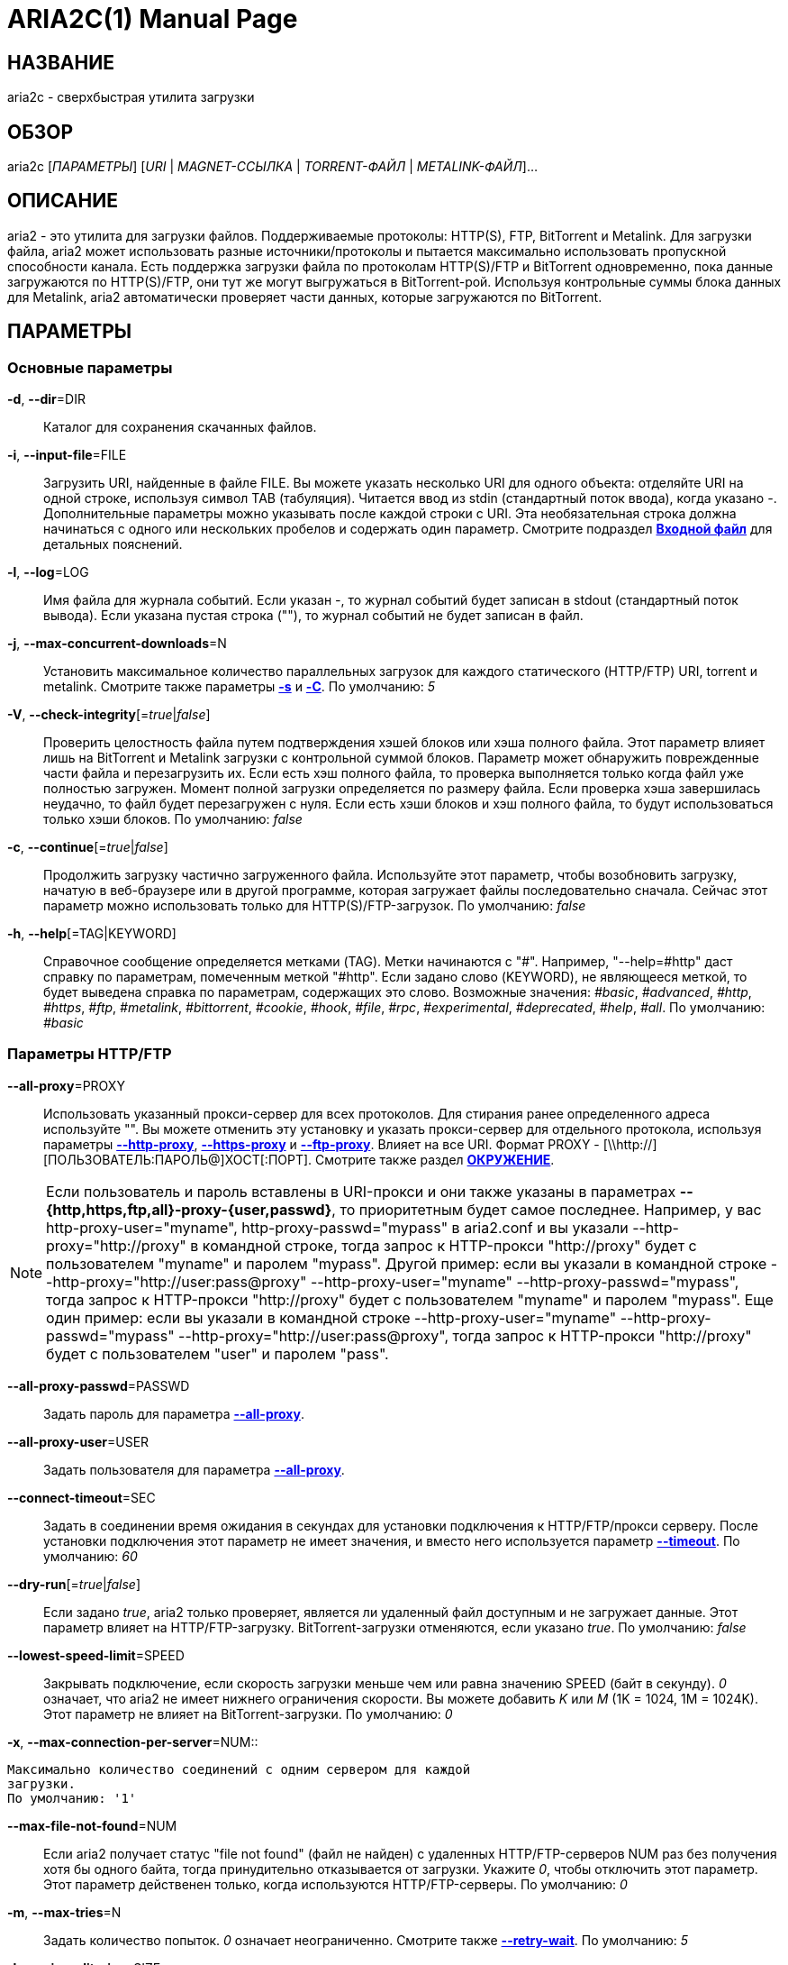 ARIA2C(1)
=========
Tatsuhiro Tsujikawa <t-tujikawa@users.sourceforge.net>
:doctype: manpage
:man source: Aria2
:man manual: Руководство по Aria2
:man version: 1.12.1

НАЗВАНИЕ
--------
aria2c - сверхбыстрая утилита загрузки

ОБЗОР
-----
aria2c ['ПАРАМЕТРЫ'] ['URI' | 'MAGNET-ССЫЛКА' | 'TORRENT-ФАЙЛ' |
'METALINK-ФАЙЛ']...

ОПИСАНИЕ
--------

aria2 - это утилита для загрузки файлов. Поддерживаемые протоколы: HTTP(S),
FTP, BitTorrent и Metalink. Для загрузки файла, aria2 может использовать
разные источники/протоколы и пытается максимально использовать пропускной
способности канала. Есть поддержка загрузки файла по протоколам HTTP(S)/FTP
и BitTorrent одновременно, пока данные загружаются по HTTP(S)/FTP, они тут
же могут выгружаться в BitTorrent-рой. Используя контрольные суммы блока
данных для Metalink, aria2 автоматически проверяет части данных, которые
загружаются по BitTorrent.

ПАРАМЕТРЫ
---------

Основные параметры
~~~~~~~~~~~~~~~~~~
[[aria2_optref_dir]]*-d*, *--dir*=DIR::
  Каталог для сохранения скачанных файлов.

[[aria2_optref_input_file]]*-i*, *--input-file*=FILE::
  Загрузить URI, найденные в файле FILE. Вы можете указать несколько URI для одного
  объекта: отделяйте URI на одной строке, используя символ TAB (табуляция). Читается
  ввод из stdin (стандартный поток ввода), когда указано '-'. Дополнительные
  параметры можно указывать после каждой строки с URI. Эта необязательная строка
  должна начинаться с одного или нескольких пробелов и содержать один параметр.
  Смотрите подраздел *<<_входной_файл, Входной файл>>* для детальных пояснений.

[[aria2_optref_log]]*-l*, *--log*=LOG::
  Имя файла для журнала событий. Если указан '-', то журнал событий будет
  записан в stdout (стандартный поток вывода). Если указана пустая
  строка (""), то журнал событий не будет записан в файл.

[[aria2_optref_max_concurrent_downloads]]*-j*, *--max-concurrent-downloads*=N::
  Установить максимальное количество параллельных загрузок для каждого
  статического (HTTP/FTP) URI, torrent и metalink. Смотрите также
  параметры *<<aria2_optref_split, -s>>* и *<<aria2_optref_metalink_servers, -C>>*.
  По умолчанию: '5'

[[aria2_optref_check_integrity]]*-V*, *--check-integrity*[='true'|'false']::

  Проверить целостность файла путем подтверждения хэшей блоков или хэша
  полного файла. Этот параметр влияет лишь на BitTorrent и Metalink
  загрузки с контрольной суммой блоков. Параметр может обнаружить
  поврежденные части файла и перезагрузить их. Если есть хэш полного
  файла, то проверка выполняется только когда файл уже полностью
  загружен. Момент полной загрузки определяется по размеру файла. Если
  проверка хэша завершилась неудачно, то файл будет перезагружен с
  нуля. Если есть хэши блоков и хэш полного файла, то будут
  использоваться только хэши блоков.
  По умолчанию: 'false'

[[aria2_optref_continue]]*-c*, *--continue*[='true'|'false']::
  Продолжить загрузку частично загруженного файла.
  Используйте этот параметр, чтобы  возобновить загрузку,
  начатую в веб-браузере или в другой программе, которая загружает
  файлы последовательно сначала. Сейчас этот параметр можно
  использовать только для HTTP(S)/FTP-загрузок.
  По умолчанию: 'false'

[[aria2_optref_help]]*-h*, *--help*[=TAG|KEYWORD]::

  Справочное сообщение определяется метками (TAG). Метки начинаются
  с "#". Например, "--help=#http" даст справку по параметрам,
  помеченным меткой "#http". Если задано слово (KEYWORD), не
  являющееся меткой, то будет выведена справка по параметрам,
  содержащих это слово. Возможные значения: '#basic', '#advanced',
  '#http', '#https', '#ftp', '#metalink', '#bittorrent', '#cookie',
  '#hook', '#file', '#rpc', '#experimental', '#deprecated', '#help', '#all'.
  По умолчанию: '#basic'

Параметры HTTP/FTP
~~~~~~~~~~~~~~~~~~
[[aria2_optref_all_proxy]]*--all-proxy*=PROXY::

  Использовать указанный прокси-сервер для всех протоколов. Для стирания
  ранее определенного адреса используйте "".  Вы можете отменить эту
  установку и указать прокси-сервер для отдельного протокола, используя
  параметры *<<aria2_optref_http_proxy, --http-proxy>>*,
  *<<aria2_optref_https_proxy, --https-proxy>>* и
  *<<aria2_optref_ftp_proxy, --ftp-proxy>>*. Влияет на все URI.
  Формат PROXY - [\\http://][ПОЛЬЗОВАТЕЛЬ:ПАРОЛЬ@]ХОСТ[:ПОРТ].
  Смотрите также раздел *<<_окружение, ОКРУЖЕНИЕ>>*.

[NOTE]

Если пользователь и пароль вставлены в URI-прокси и они также указаны в
параметрах *--{http,https,ftp,all}-proxy-{user,passwd}*, то приоритетным
будет самое последнее. Например, у вас http-proxy-user="myname",
http-proxy-passwd="mypass" в aria2.conf и вы указали
--http-proxy="http://proxy" в командной строке, тогда запрос к HTTP-прокси
"http://proxy" будет с пользователем "myname" и паролем "mypass". Другой
пример: если вы указали в командной строке
--http-proxy="http://user:pass@proxy" --http-proxy-user="myname"
--http-proxy-passwd="mypass", тогда запрос к HTTP-прокси "http://proxy"
будет с пользователем "myname" и паролем "mypass". Еще один пример: если вы
указали в командной строке --http-proxy-user="myname"
--http-proxy-passwd="mypass" --http-proxy="http://user:pass@proxy", тогда
запрос к HTTP-прокси "http://proxy" будет с пользователем "user" и паролем
"pass".

[[aria2_optref_all_proxy_passwd]]*--all-proxy-passwd*=PASSWD::

  Задать пароль для параметра *<<aria2_optref_all_proxy, --all-proxy>>*.

[[aria2_optref_all_proxy_user]]*--all-proxy-user*=USER::

  Задать пользователя для параметра *<<aria2_optref_all_proxy, --all-proxy>>*.

[[aria2_optref_connect_timeout]]*--connect-timeout*=SEC::
  Задать в соединении время ожидания в секундах для установки
  подключения к HTTP/FTP/прокси серверу. После установки
  подключения этот параметр не имеет значения, и вместо него
  используется параметр *<<aria2_optref_timeout, --timeout>>*.
  По умолчанию: '60'

[[aria2_optref_dry_run]]*--dry-run*[='true'|'false']::
  Если задано 'true', aria2 только проверяет, является ли удаленный
  файл доступным и не загружает данные. Этот параметр влияет на
  HTTP/FTP-загрузку. BitTorrent-загрузки отменяются, если указано
  'true'.
  По умолчанию: 'false'

[[aria2_optref_lowest_speed_limit]]*--lowest-speed-limit*=SPEED::
  Закрывать подключение, если скорость загрузки меньше чем или равна
  значению SPEED (байт в секунду). '0' означает, что aria2 не имеет
  нижнего ограничения скорости. Вы можете добавить 'K' или 'M'
  (1K = 1024, 1M = 1024K). Этот параметр не влияет на
  BitTorrent-загрузки.
  По умолчанию: '0'

[[aria2_optref_max_connection_per_server]]*-x*,
*--max-connection-per-server*=NUM::

  Максимально количество соединений с одним сервером для каждой
  загрузки.
  По умолчанию: '1'

[[aria2_optref_max_file_not_found]]*--max-file-not-found*=NUM::
  Если aria2 получает статус "file not found" (файл не найден) с
  удаленных HTTP/FTP-серверов NUM раз без получения хотя бы одного байта,
  тогда принудительно отказывается от загрузки. Укажите '0', чтобы
  отключить этот параметр. Этот параметр действенен только, когда
  используются HTTP/FTP-серверы.
  По умолчанию: '0'

[[aria2_optref_max_tries]]*-m*, *--max-tries*=N::
  Задать количество попыток. '0' означает неограниченно.
  Смотрите также *<<aria2_optref_retry_wait, --retry-wait>>*.
  По умолчанию: '5'

[[aria2_optref_min_split_size]]*-k*, *--min-split-size*=SIZE::

  aria2 не разбивает на части меньше чем 2*SIZE байт. Например,
  нужно загрузить файл размером 20МиБ. Если SIZE задать 10M, то
  aria2 может разбить файл на части в 2-ух диапазонах [0-10МиБ) и
  [10МиБ-20МиБ) и загрузить его используя 2 источника
  (если *<<aria2_optref_split, --split>>* >= 2, конечно же).
  Если SIZE задать 15M, т.к. 2*15M > 20MiB, aria2 не разобьет файл
  на части и загрузит его используя 1 источник. Вы можете
  добавить 'K' или 'M'(1K = 1024, 1M = 1024K). Возможные значения:
  '1M'-'1024M'.
  По умолчанию: '20M'

[[aria2_optref_no_netrc]]*-n*, *--no-netrc*[='true'|'false']::
  Отключить поддержку netrc. Поддержка netrc по умолчанию
  включена.

[[aria2_optref_no_proxy]]*--no-proxy*=DOMAINS::
  Укажите через запятую имена хостов, домены и сетевые адреса
  с CIDR-блоком, или без него, для которых не будет использоваться прокси.

[NOTE]
Для сетевых адресов с CIDR-блоком (метод IP-адресации, например
192.168.0.20/24), работают только IPv4 адреса. Текущая реализация не
разрешает имена хостов в URI для сравнения сетевых адресов указанных в
*<<aria2_optref_no_proxy, --no-proxy>>*. Таким образом это эффективно только
если в URI есть IP-адреса.

[[aria2_optref_out]]*-o*, *--out*=FILE::

  Сохранить загруженный файл под указанным именем. Если используется
  параметр *<<aria2_optref_force_sequential, -Z>>*, то данный параметр
  игнорируется.

[NOTE]
В Metalink или BitTorrent загрузках вы не можете указать имя файла. Имя
файла указывается здесь только когда используются URI и aria2 с командной
строкой без параметров *<<aria2_optref_input_file, -i>>*,
*<<aria2_optref_force_sequential, -Z>>*. Например: aria2c -o myfile.zip
"http://mirror1/file.zip" "http://mirror2/file.zip"

[[aria2_optref_proxy_method]]*--proxy-method*=METHOD::
  Задать метод для использования в прокси-запросах. 'METHOD' один
  из двух: 'get' или 'tunnel'. HTTPS-загрузки всегда используют 'tunnel',
  не обращая внимания на этот параметр.
  По умолчанию: 'get'

[[aria2_optref_remote_time]]*-R*, *--remote-time*[='true'|'false']::
  Извлекать временную метку файла с удаленного HTTP/FTP-сервера и,
  если это доступно, применить ее к локальному файлу.
  По умолчанию: 'false'

[[aria2_optref_reuse_uri]]*--reuse-uri*[='true'|'false']::

  Повторно использовать уже использованные URI, если
  не осталось неиспользованных URI.
  По умолчанию: 'true'

[[aria2_optref_retry_wait]]*--retry-wait*=SEC::

  Задать в секундах интервал ожидания между повторными попытками.
  При SEC > 0, если HTTP-сервер возвращает ответ 503, aria2 будет
  снова пытаться загрузить.
  По умолчанию: '0'

[[aria2_optref_server_stat_of]]*--server-stat-of*=FILE::

  Указать имя файла, в который сохраняется профиль функционирования
  сервера. Вы можете загрузить сохраненные данные, используя параметр
  *<<aria2_optref_server_stat_if, --server-stat-if>>*. Формат файла
  смотрите ниже в подразделе
  *<<_профиль_функционирования_сервера, Профиль функционирования сервера>>*.

[[aria2_optref_server_stat_if]]*--server-stat-if*=FILE::

  Указать имя файла для загрузки профиля функционирования сервера.
  Загруженные данные будут использованы в некоторых URI селекторах, таких
  как 'feedback'. Смотрите также параметр
  *<<aria2_optref_uri_selector, --uri-selector>>*. Формат файла смотрите
  ниже в подразделе
  *<<_профиль_функционирования_сервера, Профиль функционирования сервера>>*.

[[aria2_optref_server_stat_timeout]]*--server-stat-timeout*=SEC::
  Указывает время ожидания в секундах, для того, чтобы сделать
  недействительным профиль функционирования сервера, с тех пор,
  как состоялся последний контакт с ним.
  По умолчанию: '86400' (24 часа)

[[aria2_optref_split]]*-s*, *--split*=N::

  Загружать файл, используя N соединений. Если задано более чем N URI,
  будут использоваться первые N URI, а оставшиеся URI будут в резерве.
  Если задано менее чем N URI, то URI будут использованы более одного раза,
  так чтобы были задействованы все N соединений одновременно. Количество
  соединений к одному и тому же хосту ограничивается параметром
  *<<aria2_optref_max_connection_per_server, --max-connection-per-server>>*.
  Пожалуйста, смотрите также параметр
  *<<aria2_optref_max_concurrent_downloads, -j>>* и
  *<<aria2_optref_min_split_size, --min-split-size>>*. Обратите внимание,
  что для Metalink загрузок этот параметр не эффективен, вместо него
  используйте параметр *<<aria2_optref_metalink_servers, -C>>*.
  По умолчанию: '5'

[[aria2_optref_stream_piece_selector]]*--stream-piece-selector*=SELECTOR::

Указать алгоритм выбора блока, который используется в
HTTP/FTP-загрузке. Блок - означает сегмент фиксированной длины, который
загружается параллельно, в  разделенной на части, загрузке. Если задано
'default', то aria2 выберет блок так, чтобы это уменьшило количество
установленных подключений. Это разумное поведение по умолчанию, поскольку
установка подключения очень затратная операция. Если задано 'inorder', то
aria2 выберет блок, который имеет минимальный индекс. Index=0 означает
первый из файла. Это будет полезно при просмотре фильма, в то время как он
загружается.  Параметр *<<aria2_optref_enable_http_pipelining,
--enable-http-pipelining>>* может быть полезен для снижения накладных
расходов при повторном подключении. Обратите внимание, что aria2 принимает
на обработку параметр *<<aria2_optref_min_split_size, --min-split-size>>*,
так что необходимо будет указать разумное значение параметра
*<<aria2_optref_min_split_size, --min-split-size>>*. По умолчанию: 'default'

[[aria2_optref_timeout]]*-t*, *--timeout*=SEC::
  Задать время ожидания в секундах.
  По умолчанию: '60'

[[aria2_optref_uri_selector]]*--uri-selector*=SELECTOR::
  Указать алгоритм выбора URI. Возможные значения: 'inorder', 'feedback'
  и 'adaptive'. Если задано 'inorder', то URI проверяются в порядке
  представления в списке URI. Если задано 'feedback', aria2 использует
  скорость загрузки, которая наблюдалась в предыдущих загрузках, и выбирает
  самый быстрый сервер в списке URI. Это также эффективно исключает мертвые
  зеркала. Наблюдаемая скорость загрузки является частью профиля
  функционирования сервера, упомянутой в параметрах
  *<<aria2_optref_server_stat_of, --server-stat-of>>* и
  *<<aria2_optref_server_stat_if, --server-stat-if>>*. Если задано 'adaptive',
  выбирается одно из лучших зеркал для первого и резервного соединений.
  Дополнительно, возвращаются зеркала, которые пока не были проверены, и,
  если каждое из них уже проверено, возвращаются зеркала, которые должны
  быть проверены снова. Иначе зеркала больше не выбираются.
  Подобно 'feedback', используются профиль функционирования сервера.
  По умолчанию: 'feedback'

Специфические параметры HTTP
~~~~~~~~~~~~~~~~~~~~~~~~~~~~
[[aria2_optref_ca_certificate]]*--ca-certificate*=FILE::
  Использовать сертификат авторизации в FILE для проверки узлов.
  Сертификат должен быть в PEM-формате и содержать многоразовые
  CA-сертификаты. Используйте параметр
  *<<aria2_optref_check_certificate, --check-certificate>>*, чтобы
  разрешить проверку.

[[aria2_optref_certificate]]*--certificate*=FILE::
  Использовать клиентский сертификат в FILE. Сертификат
  должен быть в PEM-формате. Вы можете использовать
  параметр *<<aria2_optref_private_key, --private-key>>*,
  чтобы указать закрытый ключ.

[[aria2_optref_check_certificate]]*--check-certificate*[='true'|'false']::
  Проверять каждый из используемых сертификатов, которые
  указаны в параметре *<<aria2_optref_ca_certificate, --ca-certificate>>*.
  По умолчанию: 'true'

[[aria2_optref_http_accept_gzip]]*--http-accept-gzip*[='true'|'false']::

  Посылать "Accept: deflate, gzip" в запросе-заголовке и добавлять в ответ,
  если удаленный сервер ответит "Content-Encoding: gzip" или
  "Content-Encoding: deflate".
  По умолчанию: 'false

[NOTE]

Некоторые серверы отвечают "Content-Encoding: gzip" для файлов, которые сами
по себе сжаты (gzipped). aria2 добавляет их так или иначе из-за заголовка
ответа.

[[aria2_optref_http_auth_challenge]]*--http-auth-challenge*[='true'|'false']::
  Отправлять заголовок HTTP-авторизации только тогда, когда он запрошен
  с сервера. Если задано 'false', тогда заголовок авторизации всегда
  отправляется на сервер. Существует исключение: если имя пользователя
  и пароль являются встроенными в URI, то заголовок авторизации всегда
  отправляется на сервер, независимо от этого параметра.
  По умолчанию: 'false'

[[aria2_optref_http_no_cache]]*--http-no-cache*[='true'|'false']::

  Отправлять заголовок Cache-Control: no-cache и Pragma: no-cache,
  чтобы избежать кэширования содержимого. Если задано 'false', то эти
  заголовки не посылаются и вы можете добавить любую директиву к
  заголовку Cache-Control с помощью параметра
  *<<aria2_optref_header, --header>>*.
  По умолчанию: 'true'

[[aria2_optref_http_user]]*--http-user*=USER::
  Задать пользователя для HTTP. Влияет на все URI.

[[aria2_optref_http_passwd]]*--http-passwd*=PASSWD::
  Задать пароль для HTTP. Влияет на все URI.

[[aria2_optref_http_proxy]]*--http-proxy*=PROXY::

  Использовать указанный прокси-сервер для HTTP. Ранее указанный адрес
  можно стереть, указав "". Смотрите также параметр
  *<<aria2_optref_all_proxy, --all-proxy>>*. Влияет на все URI.
  Формат PROXY - [\\http://][ПОЛЬЗОВАТЕЛЬ:ПАРОЛЬ@]ХОСТ[:ПОРТ].

[[aria2_optref_http_proxy_passwd]]*--http-proxy-passwd*=PASSWD::

  Задать пароль для параметра *<<aria2_optref_http_proxy, --http-proxy>>*.

[[aria2_optref_http_proxy_user]]*--http-proxy-user*=USER::

  Задать пользователя для параметра *<<aria2_optref_http_proxy, --http-proxy>>*.

[[aria2_optref_https_proxy]]*--https-proxy*=PROXY::

  Использовать указанный прокси-сервер для HTTPS. Ранее указанный
  адрес можно стереть, указав "". Смотрите также параметр
  *<<aria2_optref_all_proxy, --all-proxy>>*. Влияет на все URI.
  Формат PROXY - [\\http://][ПОЛЬЗОВАТЕЛЬ:ПАРОЛЬ@]ХОСТ[:ПОРТ].

[[aria2_optref_https_proxy_passwd]]*--https-proxy-passwd*=PASSWD::

  Задать пароль для параметра *<<aria2_optref_https_proxy, --https-proxy>>*.

[[aria2_optref_https_proxy_user]]*--https-proxy-user*=USER::

  Задать пользователя для параметра *<<aria2_optref_https_proxy, --https-proxy>>*.

[[aria2_optref_private_key]]*--private-key*=FILE::
  Использовать закрытый ключ в FILE. Закрытый ключ должен
  быть дешифрованным и в PEM-формате. Режим работы с исходно
  зашифрованным закрытым ключом не определен. Смотрите также
  параметр *<<aria2_optref_certificate, --certificate>>*.

[[aria2_optref_referer]]*--referer*=REFERER::
  Задать источника запроса. Влияет на все URI.

[[aria2_optref_enable_http_keep_alive]]*--enable-http-keep-alive*[='true'|'false']::
  Включить HTTP/1.1 постоянное соединение.
  По умолчанию: 'true'

[[aria2_optref_enable_http_pipelining]]*--enable-http-pipelining*[='true'|'false']::
  Включить конвейерную обработку HTTP/1.1.
  По умолчанию: 'false'

[NOTE]

С точки зрения производительности, как правило, нет преимущества от
включения этого параметра.

[[aria2_optref_header]]*--header*=HEADER::
  Добавлять HEADER к HTTP запросу-заголовку. Вы можете использовать
  этот параметр повторно, чтоб указать более одного заголовка:
  aria2c *<<aria2_optref_header, --header>>*="X-A: b78" *<<aria2_optref_header, --header>>*="X-B: 9J1" "http://host/file"

[[aria2_optref_load_cookies]]*--load-cookies*=FILE::

  Загружать куки-файл из FILE, используя форматы Firefox3 (SQLite3),
  Chromium/Google Chrome (SQLite3) и Mozilla/Firefox(1.x/2.x)/Netscape.

[NOTE]
Если aria2 собрана без libsqlite3, то форматы куки-файлов Firefox3 и
Chromium/Google Chrome не поддерживаются.

[[aria2_optref_save_cookies]]*--save-cookies*=FILE::

  Сохранить куки в FILE формате Mozilla/Firefox(1.x/2.x)/Netscape.
  Если FILE уже существует, то он будет перезаписан. Куки-сессия также
  сохранится и значение ее окончания будет трактоваться как 0.
  Возможные значения: '/путь/к/файлу'

[[aria2_optref_use_head]]*--use-head*[='true'|'false']::
  Использовать метод HEAD для первого запроса к HTTP серверу.
  По умолчанию: 'false'


[[aria2_optref_user_agent]]*-U*, *--user-agent*=USER_AGENT::
  Задать клиентское приложение для HTTP(S)-загрузок.
  По умолчанию: 'aria2/$VERSION', $VERSION заменяется на версию пакета.

Специфические параметры FTP
~~~~~~~~~~~~~~~~~~~~~~~~~~~
[[aria2_optref_ftp_user]]*--ftp-user*=USER::
  Задать пользователя для FTP.
  Влияет на все URI.
  По умолчанию: 'anonymous'

[[aria2_optref_ftp_passwd]]*--ftp-passwd*=PASSWD::
  Задать пароль для FTP. Влияет на все URI. Если имя пользователя
  встроено, но пароль отсутствует в URI, то aria2 пытается использовать
  пароль из .netrc. Если пароль найден в .netrc, то он используется.
  Если нет, используется пароль указанный в этом параметре.
  По умолчанию: 'ARIA2USER@'

[[aria2_optref_ftp_pasv]]*-p*, *--ftp-pasv*[='true'|'false']::
  Использовать пассивный режим FTP. Если задано 'false',
  то будет использован активный режим.
  По умолчанию: 'true'

[[aria2_optref_ftp_proxy]]*--ftp-proxy*=PROXY::

  Использовать указанный прокси-сервер для FTP. Ранее указанный адрес
  можно стереть, указав "". Смотрите также параметр
  *<<aria2_optref_all_proxy, --all-proxy>>*. Влияет на все URI.
  Формат PROXY - [\\http://][ПОЛЬЗОВАТЕЛЬ:ПАРОЛЬ@]ХОСТ[:ПОРТ]

[[aria2_optref_ftp_proxy_passwd]]*--ftp-proxy-passwd*=PASSWD::

  Задать пароль для параметра *<<aria2_optref_ftp_proxy, --ftp-proxy>>*.

[[aria2_optref_ftp_proxy_user]]*--ftp-proxy-user*=USER::

  Задать пользователя для параметра *<<aria2_optref_ftp_proxy, --ftp-proxy>>*.

[[aria2_optref_ftp_type]]*--ftp-type*=TYPE::
  Задать тип передачи для FTP. TYPE может быть один из
  двух: 'binary' или 'ascii'.
  По умолчанию: 'binary'

[[aria2_optref_ftp_reuse_connection]]*--ftp-reuse-connection*[='true'|'false']::
  Повторно использовать FTP соединение.
  По умолчанию: 'true'

Параметры BitTorrent/Metalink
~~~~~~~~~~~~~~~~~~~~~~~~~~~~~
[[aria2_optref_select_file]]*--select-file*=INDEX...::
  Задать файл для загрузки по заданному индексу. Вы можете найти
  индекс файла, используя параметр *<<aria2_optref_show_files, --show-files>>*.
  Составной индекс можно указать, используя ",", например: '3,6'.
  Вы можете также использовать "-", чтобы указать диапазон: '1-5'.
  "," и "-" могут быть использованы вместе: '1-5,8,9'.
  Когда используется с параметром -M, индекс может сильно зависеть
  от запроса (смотрите параметры *--metalink-**).

[NOTE]
В много файловом торренте, смежные файлы, указанные в этом параметре также
могут быть загружены. Это не ошибка, а особенность утилиты. Одиночный блок
данных может включать несколько файлов или часть файла, и aria2 запишет блок
данных соответствующего файла.

[[aria2_optref_show_files]]*-S*, *--show-files*[='true'|'false']::
  Вывести список файлов из .torrent, .meta4 или .metalink и
  выйти. Для файла .torrent будет выведена более детальная
  информация (информация по хэшу, размер блока и др.).

Специфические параметры BitTorrent
~~~~~~~~~~~~~~~~~~~~~~~~~~~~~~~~~~

[[aria2_optref_bt_enable_lpd]]*--bt-enable-lpd*[='true'|'false']::

  Включить поиск локальных пиров. Если в torrent-файле установлен
  приватный признак, то aria2 не будет использовать эту возможность,
  даже если задано 'true'.
  По умолчанию: 'false'

[[aria2_optref_bt_exclude_tracker]]*--bt-exclude-tracker*=URI[,...]::

  Разделенный запятыми список URI анонса BitTorrent-трекера,
  которые будут исключены. Вы можете использовать специальное
  значение "*", которое соответствует всем URI, таким образом
  исключаются все URI анонса. При указании "*" в оболочке
  командной строке, не забывайте, экранировать или брать в кавычки.
  Смотрите также параметр *<<aria2_optref_bt_tracker, --bt-tracker>>*.

[[aria2_optref_bt_external_ip]]*--bt-external-ip*=IPADDRESS::
  Указать внешний IP-адрес BitTorrent-трекера для отчета.
  Не смотря на то, что эта функция названа "external" ("внешний"),
  она может принимать любой IP-адрес. IPADDRESS должен быть числовым
  IP-адресом.

[[aria2_optref_bt_hash_check_seed]]*--bt-hash-check-seed*[='true'|'false']::
  Если задано 'true', то после проверки хэша с использованием параметра
  *<<aria2_optref_check_integrity, --check-integrity>>* и когда файл
  загружен полностью, продолжается раздача файла. Если вы хотите
  проверить файл и загрузить его только если он поврежден или не загружен
  полностью, то задайте этот параметр как 'false'. Этот параметр влияет
  лишь на BitTorrent-загрузки.
  По умолчанию: 'true'

[[aria2_optref_bt_lpd_interface]]*--bt-lpd-interface*=INTERFACE::

  Использовать для поиска локальных пиров заданный интерфейс. Если этот
  параметр не указан, используется интерфейс по умолчанию. Можно указать
  имя интерфейса и IP-адрес. Возможные значения: интерфейс, IP-адрес.

[[aria2_optref_bt_max_open_files]]*--bt-max-open-files*=NUM::
  Указать максимальное количество файлов для открытия в каждой
  BitTorrent-загрузке.
  По умолчанию: '100'

[[aria2_optref_bt_max_peers]]*--bt-max-peers*=NUM::
  Указать максимальное количество узлов для каждого торрента.
  '0' означает неограниченно. Смотрите также параметр
  *<<aria2_optref_bt_request_peer_speed_limit, --bt-request-peer-speed-limit>>*.
  По умолчанию: '55'

[[aria2_optref_bt_metadata_only]]*--bt-metadata-only*[='true'|'false']::

  Загрузить только метаданные. Файл(ы), описывающий метаданные не
  должен быть загружен. Этот параметр эффективен только если
  спользуется BitTorrent Magnet-ссылка. Смотрите также параметр
  *<<aria2_optref_bt_save_metadata, --bt-save-metadata>>*.
  По умолчанию: 'false'

[[aria2_optref_bt_min_crypto_level]]*--bt-min-crypto-level*='plain'|'arc4'::
  Задать минимальный уровень метода шифрования. Если узел поддерживает
  несколько методов шифрования, aria2 выбирает наименьший, который
  удовлетворяет заданный уровень.
  По умолчанию: 'plain'

[[aria2_optref_bt_prioritize_piece]]*--bt-prioritize-piece*='head'[=SIZE],'tail'[=SIZE]::

  Пытаться загрузить сначала первую и последнюю части каждого файла.
  Это бывает полезно для предварительного просмотра файлов. Аргумент
  может содержать 2 ключевых слова: 'head' и 'tail'. Для включения
  обоих, необходимо разделить их запятой. Ключевые слова принимают
  один параметр, SIZE. Например, если указано 'head'=SIZE, части, в
  пределах первых SIZE байт каждого файла, получат повышенный
  приоритет. 'tail'=SIZE обозначает диапазон из последних SIZE байт
  каждого файла. SIZE может включать букву 'K' или 'M' для обозначения
  размера в килобайтах или мегабайтах, соответственно
  (1K = 1024, 1M = 1024K). Если SIZE пропущено, то будет использовано
  по умолчанию значение: SIZE=1M.

[[aria2_optref_bt_require_crypto]]*--bt-require-crypto*[='true'|'false']::
  Если задано 'true', aria2 не принимает и не устанавливает соединение с
  унаследованным BitTorrent handshake-сообщением (рукопожатие)
  (BitTorrent протокол). Таким образом aria2 всегда использует обфускацию
  handshake-сообщения.
  По  умолчанию: 'false'

[[aria2_optref_bt_request_peer_speed_limit]]*--bt-request-peer-speed-limit*=SPEED::
  Если итоговая скорость загрузки каждого торрента ниже чем SPEED,
  aria2 временно увеличивает количество узлов, пытаясь увеличить
  скорость загрузки. Настройка этого параметра с выбранной вами
  скоростью загрузки может, в некоторых случаях, увеличить вашу
  скорость загрузки. Вы можете добавить 'K' или 'M'(1K = 1024, 1M = 1024K).
  По умолчанию: '50K'

[[aria2_optref_bt_save_metadata]]*--bt-save-metadata*[='true'|'false']::

  Сохранить метаданные как файл .torrent. Этот параметр
  эффективен только если используется BitTorrent Magnet-ссылка.
  Имя файла шестнадцатеричное представление хэша с расширением
  .torrent. Файл сохранится в каталог, в тот же самый, куда
  сохранится загружаемый файл. Если тот же самый файл уже
  существует, метаданные не сохранятся. Смотрите также параметр
  *<<aria2_optref_bt_metadata_only, --bt-metadata-only>>*.
  По умолчанию: 'false'

[[aria2_optref_bt_seed_unverified]]*--bt-seed-unverified*[='true'|'false']::
  Раздавать первоначально загруженные файлы без проверки хэшей блоков.
  По умолчанию: 'false'

[[aria2_optref_bt_stop_timeout]]*--bt-stop-timeout*=SEC::

  Остановить BitTorrent загрузку, если скорость загрузки равна 0 на
  протяжении SEC секунд. Если задано '0', то эта возможность не будет
  использоваться.
  По умолчанию: '0'

[[aria2_optref_bt_tracker]]*--bt-tracker*=URI[,...]::

  Разделенный запятыми список дополнительных URI анонса
  BitTorrent-трекеров. На эти URI не действует параметр
  *<<aria2_optref_bt_exclude_tracker, --bt-exclude-tracker>>*,
  потому что они добавляются после URI, указанных в параметре
  *<<aria2_optref_bt_exclude_tracker, --bt-exclude-tracker>>*,
  которые исключаются.

[[aria2_optref_bt_tracker_connect_timeout]]*--bt-tracker-connect-timeout*=SEC::

  Задать время ожидания в секундах для установки соединения с трекером.
  После установки соединения, это параметр станет не действительным,
  а вместо него будет использован
  *<<aria2_optref_bt_tracker_timeout, --bt-tracker-timeout>>*.
  По умолчанию: '60'

[[aria2_optref_bt_tracker_interval]]*--bt-tracker-interval*=SEC::
  Задать интервал в секундах между запросами трекера. Это полностью
  отменяет значение интервала и aria2 использует только это значение
  и игнорирует минимальный интервал и значение интервала в ответе
  трекера. Если задан '0', aria2 определяет интервал основываясь на
  ответе трекера и прогрессе загрузки.
  По умолчанию: '0'

[[aria2_optref_bt_tracker_timeout]]*--bt-tracker-timeout*=SEC::

  Задать время ожидания в секундах.
  По умолчанию: '60'

[[aria2_optref_dht_entry_point]]*--dht-entry-point*=HOST:PORT::
  Задать хост и порт, как точку входа в IPv4 DHT сеть.

[[aria2_optref_dht_entry_point6]]*--dht-entry-point6*=HOST:PORT::

  Задать хост и порт, как точку входа в IPv6 DHT сеть.

[[aria2_optref_dht_file_path]]*--dht-file-path*=PATH::
  Заменять файл таблицы маршрутизации IPv4 DHT на PATH.
  По умолчанию: '$HOME/.aria2/dht.dat'

[[aria2_optref_dht_file_path6]]*--dht-file-path6*=PATH::

  Заменять файл таблицы маршрутизации IPv6 DHT на PATH.
  По умолчанию: '$HOME/.aria2/dht.dat'

[[aria2_optref_dht_listen_addr6]]*--dht-listen-addr6*=ADDR::

  Указать адрес привязки сокета для IPv6 DHT. Он должен быть глобальным
  IPv6 unicast-адресом хоста.

[[aria2_optref_dht_listen_port]]*--dht-listen-port*=PORT...::
  Задать прослушиваемый UDP-порт для обоих IPv4 и IPv6 DHT. Несколько портов можно
  указать через ",", например: '6881,6885'. Вы так же можете использовать "-"
  чтобы указать диапазон: '6881-6999'. "," и "-" могут быть использованы
  вместе.
  По умолчанию: '6881-6999'

[NOTE]
Удостоверьтесь, что указанные порты открыты для входящего UDP-трафика.

[[aria2_optref_dht_message_timeout]]*--dht-message-timeout*=SEC::

  Задать время ожидания в секундах.
  По умолчанию: '10'

[[aria2_optref_enable_dht]]*--enable-dht*[='true'|'false']::

  Включить IPv4 DHT функциональность. Если в torrent-файле задан
  приватный признак, aria2 не будет использовать DHT для загрузки,
  даже если установлен 'true'.
  По умолчанию: 'true'

[[aria2_optref_enable_dht6]]*--enable-dht6*[='true'|'false']::

  Включить IPv6 DHT функциональность. Если в torrent-файле задан
  приватный признак, aria2 не будет использовать DHT для загрузки,
  даже если установлен 'true'. Используйте параметр
  *<<aria2_optref_dht_listen_port, --dht-listen-port>>* для указания
  прослушиваемого порта. Смотрите также  параметр
  *<<aria2_optref_dht_listen_addr6, --dht-listen-addr6>>*.

[[aria2_optref_enable_peer_exchange]]*--enable-peer-exchange*[='true'|'false']::
  Включить расширение BitTorrent-протокола для обмена списками участников.
  Если в torrent-файле задан приватный признак, то эта возможность будет
  отключена, даже если установлен 'true'.
  По умолчанию: 'true'

[[aria2_optref_follow_torrent]]*--follow-torrent*='true'|'false'|'mem'::
  Если указать 'true' или 'mem', тогда загруженный файл, расширение
  которого - ".torrent" или mime-тип - "application/x-bittorrent",
  aria2 анализирует как torrent-файл и загружает файлы указанные в нем.
  Если указано 'mem', тогда torrent-файл не записывается на диск,
  а содержится в памяти. Если указано 'false', действия, упомянутые
  выше не совершаются.
  По умолчанию: 'true'

[[aria2_optref_index_out]]*-O*, *--index-out*=INDEX=PATH::
  Задать путь к файлу с индексом=INDEX. Вы можете найти индекс файла
  используя параметр *<<aria2_optref_show_files, --show-files>>*. PATH
  является относительным путем к тому, который указан в параметре
  *<<aria2_optref_dir, --dir>>*. Вы можете использовать этот параметр
  много раз. Используйте этот параметр, когда хотите указать имена
  выходных файлов для BitTorrent-загрузок.

[[aria2_optref_listen_port]]*--listen-port*=PORT...::
  Указать номер TCP-порта для BitTorrent-загрузок. Несколько портов можно
  указать используя ",", например: '6881,6885'. Вы также можете
  использовать "-", чтобы указать диапазон: '6881-6999'. "," и "-"
  могут быть использованы вместе: '6881-6889,6999'.
  По умолчанию: '6881-6999'

[NOTE]
Удостоверьтесь, что указанные порты открыты для входящего TCP-трафика.

[[aria2_optref_max_overall_upload_limit]]*--max-overall-upload-limit*=SPEED::
  Задать максимальную общую скорость отдачи в байтах/сек.
  '0' значит неограниченно. Вы можете добавить
  'K' или 'M'(1K = 1024, 1M = 1024K). Чтобы ограничить скорость
  отдачи для узла торрента, используйте параметр
  *<<aria2_optref_max_upload_limit, --max-upload-limit>>*.
  По умолчанию: '0'

[[aria2_optref_max_upload_limit]]*-u*, *--max-upload-limit*=SPEED::
  Задать максимальную скорость отдачи каждого узла торрента в байтах/сек.
  '0' значит неограниченно. Вы можете добавить
  'K' или 'M'(1K = 1024, 1M = 1024K). Чтобы ограничить
  общую скорость отдачи, используйте параметр
  *<<aria2_optref_max_overall_upload_limit, --max-overall-upload-limit>>*.
  По умолчанию: '0'

[[aria2_optref_peer_id_prefix]]*--peer-id-prefix*=PEER_ID_PREFIX::

  Указать префикс для ID узла. ID узла в BitTorrent
  имеет размер 20 байт. Если будет указано более 20 байт,
  то только первые 20 будут использоваться, если будет
  указано меньше 20, то они будут дополнены случайными
  данными до 20 байт.
  По умолчанию: 'aria2/$VERSION', $VERSION заменяется на версию пакета.

[[aria2_optref_seed_ratio]]*--seed-ratio*=RATIO::
  Указать рейтинг. Сидировать завершенные торренты, пока рейтинг
  не станет больше RATIO. Очень рекомендуется указать тут равный
  или больший '1.0'. Указать '0.0', если вы планируете сидировать
  независимо от рейтинга. Если указан параметр
  *<<aria2_optref_seed_time, --seed-time>>* вместе с этим
  параметром, сидирование закончится тогда, когда хотя бы одно
  условие будет удовлетворено.
  По умолчанию: '1.0'

[[aria2_optref_seed_time]]*--seed-time*=MINUTES::
  Указать время сидирования (раздачи) в минутах.
  Смотрите также параметр *<<aria2_optref_seed_ratio, --seed-ratio>>*.

[NOTE]

Указанный *<<aria2_optref_seed_time, --seed-time>>*='0' отключает
сидирование после завершения загрузки.

[[aria2_optref_torrent_file]]*-T*, *--torrent-file*=TORRENT_FILE::

  Путь к файлу .torrent. Вы не обязаны использовать этот параметр, т.к.
  файл .torrent можно указать без *<<aria2_optref_torrent_file, -T>>*.

Специфические параметры Metalink
~~~~~~~~~~~~~~~~~~~~~~~~~~~~~~~~
[[aria2_optref_follow_metalink]]*--follow-metalink*='true'|'false'|'mem'::
  Если указано 'true' или 'mem' и когда загруженный файл имеет расширение
  ".meta4" или ".metalink", или mime-тип "application/metalink4+xml"
  или "application/metalink+xml", aria2 считает его metalink-файлом и
  загружает упомянутые в нем файлы. Если указано 'mem', то metalink-файл
  не сохраняется на диск, а просто хранится в памяти. Если указано 'false',
  то вышеприведенная операция не производится.
  По умолчанию: 'true'

[[aria2_optref_metalink_base_uri]]*--metalink-base-uri*=URI::

  Указать основной URI для разрешения относительных URI в элементе
  metalink:url и metalink:metaurl в metalink-файле, сохраненном на
  локальном диске. Если URI указывает на каталог, то URI должен
  заканчиваться на '/'.

[[aria2_optref_metalink_file]]*-M*, *--metalink-file*=METALINK_FILE::

  Путь к файлу .meta4 и .metalink. Читает ввод из stdin, если в качестве
  имени файла указано '-'. Вы не обязаны использовать этот параметр,
  т.к. файлы .metalink можно указать без *<<aria2_optref_metalink_file, -M>>*.

[[aria2_optref_metalink_servers]]*-C*, *--metalink-servers*=NUM_SERVERS::
  Количество серверов для одновременного подключения. Некоторые
  Metalink регулируют количество серверов для соединения. aria2
  точно придерживается их. Это значит, что если Metalink определяет
  атрибут maxconnections ниже чем NUM_SERVERS, тогда aria2 использует
  значение атрибута maxconnections вместо NUM_SERVERS. Смотрите также
  параметры *<<aria2_optref_split, -s>>* и
  *<<aria2_optref_max_concurrent_downloads, -j>>*.
  По умолчанию: '5'

[[aria2_optref_metalink_language]]*--metalink-language*=LANGUAGE::
  Язык файла для загрузки.

[[aria2_optref_metalink_location]]*--metalink-location*=LOCATION[,...]::
  Местонахождение предпочитаемого сервера. Список, разделенный запятыми,
  допустимых местонахождений, например, 'jp,us'.

[[aria2_optref_metalink_os]]*--metalink-os*=OS::
  Целевая операционная система файла для загрузки.

[[aria2_optref_metalink_version]]*--metalink-version*=VERSION::
  Версия файла для загрузки.

[[aria2_optref_metalink_preferred_protocol]]*--metalink-preferred-protocol*=PROTO::
  Указать предпочитаемый протокол. Возможные значения: 'http', 'https', 'ftp'
  и 'none'. Указать 'none' для отключения этой возможности.
  По умолчанию: 'none'
 
[[aria2_optref_metalink_enable_unique_protocol]]*--metalink-enable-unique-protocol*[='true'|'false']::
  Если задано 'true', а в metalink-файле доступно несколько
  протоколов, то aria2 использует один из них. Используйте параметр
  *<<aria2_optref_metalink_preferred_protocol, --metalink-preferred-protocol>>*,
  чтобы указать предпочитаемый протокол.
  По умолчанию: 'true'

Параметры RPC
~~~~~~~~~~~~~

[[aria2_optref_enable_rpc]]*--enable-rpc*[='true'|'false']::
  Включить JSON-RPC/XML-RPC-сервер. Настоятельно рекомендуется указать
  имя пользователя и пароль, используя параметры
  *<<aria2_optref_rpc_user, --rpc-user>>* и *<<aria2_optref_rpc_passwd, --rpc-passwd>>*.
  Смотрите также параметр *<<aria2_optref_rpc_listen_port, --rpc-listen-port>>*.
  По умолчанию: 'false'

[[aria2_optref_pause]]*--pause*[='true'|'false']::

  Приостановка загрузки после добавления. Этот параметр действенен
  только, когда задан *<<aria2_optref_enable_rpc, --enable-rpc>>*='true'.
  По умолчанию: 'false'

[[aria2_optref_rpc_listen_all]]*--rpc-listen-all*[='true'|'false']::

  Слушать входящие JSON-RPC/XML-RPC-запросы на всех сетевых интерфейсах.
  Если указано 'false', слушать только на локальном петлевом
  интерфейсе (loopback).
  По умолчанию: 'false'

[[aria2_optref_rpc_listen_port]]*--rpc-listen-port*=PORT::
  Указать номер порта, для прослушивания JSON-RPC/XML-RPC-сервером.
  Возможные значения: '1024'-'65535'.
  По умолчанию: '6800'

[[aria2_optref_rpc_max_request_size]]*--rpc-max-request-size*=SIZE::

  Задать максимальный размер JSON-RPC/XML-RPC-запроса.
  Если aria2 выявит запрос с размером большим, чем SIZE байт,
  тогда соединение будет отклонено.
  По умолчанию: '2M'

[[aria2_optref_rpc_passwd]]*--rpc-passwd*=PASSWD::
  Задать JSON-RPC/XML-RPC пароль.

[[aria2_optref_rpc_user]]*--rpc-user*=USER::
  Задать JSON-RPC/XML-RPC пользователя.

Дополнительные параметры
~~~~~~~~~~~~~~~~~~~~~~~~
[[aria2_optref_allow_overwrite]]*--allow-overwrite*[='true'|'false']::

  Повторно запустить загрузку с нуля, если соответствующий контрольный
  файл отсутствует. Смотрите также параметр
  *<<aria2_optref_auto_file_renaming, --auto-file-renaming>>*.
  По умолчанию: 'false'

[[aria2_optref_allow_piece_length_change]]*--allow-piece-length-change*[='true'|'false']::
  Если задано 'false', aria2 останавливает загрузку, когда длина блока
  отлична от той, которая находится в контрольном файле. Если задано
  'true', вы можете продолжать, однако некоторый прогресс загрузки
  будет потерян.
  По умолчанию: 'false'

[[aria2_optref_always_resume]]*--always-resume*[='true'|'false']::

  Всегда возобновлять загрузку. Если задано 'true', aria2 всегда пытается
  возобновить загрузку и если это не возможно, останавливает ее.
  Если задано 'false', тогда для всех заданных URI не поддерживается
  возобновление загрузки, или aria2 столкнется с невозможностью
  возобновления загрузки URI 'N'-ое количество раз
  (значение 'N' указывается в параметре
  *<<aria2_optref_max_resume_failure_tries, --max-resume-failure-tries),
  то aria2 будет загружать файл с нуля. Смотрите параметр
  *<<aria2_optref_max_resume_failure_tries, --max-resume-failure-tries>>*.
  По умолчанию: 'true'

[[aria2_optref_async_dns]]*--async-dns*[='true'|'false']::
  Включить асинхронный DNS.
  По умолчанию: 'true'

[[aria2_optref_async_dns_server]]*--async-dns-server*=IPADDRESS[,...]::

  Разделенный запятыми список адресов DNS-серверов, которые используют
  асинхронный DNS-преобразователь. Обычно асинхронный DNS-преобразователь
  читает адреса DNS-серверов из '/etc/resolv.conf'. Когда используется
  этот параметр, то используются DNS-серверы указанные в параметре вместо
  указанных в '/etc/resolv.conf'. Вы можете указать оба IPv4 и IPv6 адреса.
  Этот параметр полезен, когда в системе нет '/etc/resolv.conf' и у
  пользователя нет прав на его создание.

[[aria2_optref_auto_file_renaming]]*--auto-file-renaming*[='true'|'false']::
  Переименовать файл, если такой уже существует.
  Этот параметр работает только для HTTP(S)/FTP-загрузок.
  К имени файла будет добавлена точка и число от 1 до 9999.
  По умолчанию: 'true'

[[aria2_optref_auto_save_interval]]*--auto-save-interval*=SEC::
  Сохранять контрольный файл (*.aria2) каждые SEC секунд.
  Если задано '0', тогда контрольный файл не сохраняется на
  протяжении загрузки. aria2 сохраняет контрольный файл тогда,
  когда останавливается, не смотря на значение.
  Возможные значения: от '0' до '600'.
  По умолчанию: '60'

[[aria2_optref_conditional_get]]*--conditional-get*[='true'|'false']::

  Загружать файл только когда локальный файл старше чем удаленный.
  Эта функция работает только для HTTP(S)-загрузок. Это не работает,
  если размер файла указан в Metalink. Это также игнорирует заголовок
  Content-Disposition. Если контрольный файл существует, то этот
  параметр игнорируется. Эта функция использует заголовок
  If-Modified-Since, как условие для получения только нового файла.
  При получении времени модификации локального файла, используется
  указанное пользователем имя файла
  (см. параметр *<<aria2_optref_out, --out>>*) или часть имени файла в
  URI, если *<<aria2_optref_out, --out>>* не указан. Для перезаписи
  существующего файла необходим параметр
  *<<aria2_optref_allow_overwrite, --allow-overwrite>>*.
  По умолчанию: 'false'

[[aria2_optref_conf_path]]*--conf-path*=PATH::
  Сменить путь к файлу конфигурации на PATH.
  По умолчанию: '$HOME/.aria2/aria2.conf'

[[aria2_optref_daemon]]*-D*, *--daemon*[='true'|'false']::
  Запустить как демон (фоновый процесс). Текущий рабочий каталог
  будет заменен на '/', а стандартный ввод, стандартный вывод,
  стандартный вывод ошибок будут перенаправлены на '/dev/null'.
  По умолчанию: 'false'

[[aria2_optref_disable_ipv6]]*--disable-ipv6*[='true'|'false']::

  Отключить IPv6. Это полезно, если вы используете поврежденный DNS
  и хотите избежать ужасно медленного поиска AAAA-записи.
  По умолчанию: 'false'

[[aria2_optref_enable_async_dns6]]*--enable-async-dns6*[='true'|'false']::

  Включить IPv6 разрешение имен в асинхронном DNS-преобразователе.
  Этот параметр будет игнорироваться, если
  *<<aria2_optref_async_dns, --async-dns>>*='false'.
  По умолчанию: 'false'

[[aria2_optref_event_poll]]*--event-poll*=POLL::

  Указать метод опроса событий. Возможные значения: 'epoll', 'kqueue',
  'port', 'poll' и 'select'. Каждый метод 'epoll', 'kqueue', 'port' и
  'poll' доступен, если система поддерживает его.  'epoll' доступен в
  современных дистрибутивах Linux.  'kqueue' доступен в различных
  *BSD-системах, включая Mac OS X. 'port' доступен в Open Solaris.
  Значение по умолчанию может изменяться в зависимости от системы,
  которую вы используете.

[[aria2_optref_file_allocation]]*--file-allocation*=METHOD::

  Указать метод резервирования места для файла. 'none' не происходит
  предварительное резервирование места для файла. 'prealloc' - предварительное
  резервирование места для файла перед началом загрузки. Это может
  продолжаться некоторое время, в зависимости от размера файла. Если вы
  используете новые файловые системы, наподобие ext4 (с поддержкой экстентов),
  btrfs, xfs или NTFS (только сборка MinGW) тогда лучше выбрать 'falloc'.
  Так как они резервируют место под большие (на несколько Гигабайт) файлы
  почти мгновенно. Не используйте 'falloc' вместе с наследными файловыми
  системами, такими как ext3 и FAT32, потому что это будет продолжаться
  почти столько же времени, как и 'prealloc', а также полностью заблокирует
  aria2, пока не закончится резервирование места. 'falloc' может быть
  недоступным, если ваша система не содержит функцию *posix_fallocate*().
  Возможные значения: 'none', 'prealloc', 'falloc'.
  По умолчанию: 'prealloc'

[[aria2_optref_human_readable]]*--human-readable*[='true'|'false']::

  Выводить на консоль размеры и скорость в удобочитаемом формате
  (например, 1.2Ки, 3.4Ми).
  По умолчанию: 'true'

[[aria2_optref_interface]]*--interface*=INTERFACE::

  Привязать сокеты к заданному интерфейсу. Вы можете указать имя
  интерфейса, IP-адрес и имя хоста. Возможные значения: имя
  интерфейса (например, eth0), IP-адрес (например, 192.168.0.12),
  имя хоста (например, myhost).

[NOTE]
Если интерфейс имеет несколько адресов, то настоятельно рекомендуется
указать IP-адрес явно. Смотрите также *<<aria2_optref_disable_ipv6,
--disable-ipv6>>*. Если ваша система не имеет getifaddrs(), это параметр не
принимает имя интерфейса.

[[aria2_optref_max_download_result]]*--max-download-result*=NUM::

  Задать максимальное количество результатов загрузок, которые находятся
  в памяти. Результаты загрузок - завершенные/ошибка/удаленные загрузки.
  Результаты загрузок хранятся FIFO очереди, в которой может хранится NUM
  результатов загрузок. Когда очередь заполнена и появляется новый
  результат загрузки, то старейший результат загрузки удаляется из начала
  очереди, а новый добавляется в конец. Указание большого числа в этом
  параметре может привести к высокому потреблению памяти после тысяч
  загрузок. Значение 0 отключит сохранение результата загрузки.
  По умолчанию: '1000'

[[aria2_optref_max_resume_failure_tries]]*--max-resume-failure-tries*=N::

  Если параметр *<<aria2_optref_always_resume, --always-resume>>*='false', aria2
  загрузит файл с нуля, при обнаружении 'N'-го URI, не поддерживающего
  возобновление. Если 'N'='0', то aria2 загрузит файл с нуля, когда все
  URI не поддерживают возобновление. Смотрите параметр
  *<<aria2_optref_always_resume, --always-resume>>*.
  По умолчанию: '0'

[[aria2_optref_log_level]]*--log-level*=LEVEL::
  Задать уровень вывода журнала событий. LEVEL может
  быть: 'debug', 'info', 'notice', 'warn' или 'error'.
  По умолчанию: 'debug'

[[aria2_optref_on_bt_download_complete]]*--on-bt-download-complete*=COMMAND::

  Для BitTorrent, в *<<aria2_optref_on_download_complete, --on-download-complete>>*
  указывается команда, которая вызывается после завершение загрузки и окончания
  сидирования. С другой стороны, этот параметр определяет команду, которая
  будет выполнена после завершения загрузки, но до сидирования.
  Смотрите раздел *<<_перехват_сообщения, Перехват сообщения>>* для более подробной
  информации о COMMAND. Возможные значения: '/путь/к/команде'

[[aria2_optref_on_download_complete]]*--on-download-complete*=COMMAND::

  Задать команду, которая будет выполнена после завершения загрузки.
  Смотрите раздел *<<_перехват_сообщения, Перехват сообщения>>* для более
  подробной информации о COMMAND. Смотрите также параметр
  *<<aria2_optref_on_download_stop, --on-download-stop>>*.
  Возможные значения: '/путь/к/команде'

[[aria2_optref_on_download_error]]*--on-download-error*=COMMAND::

  Задать команду, которая будет выполнена после того, как загрузка будет
  прервана из-за ошибки. Смотрите раздел *<<_перехват_сообщения, Перехват сообщения>>*
  для более подробной информации о COMMAND. Смотрите также параметр
  *<<aria2_optref_on_download_stop, --on-download-stop>>*. Возможные
  значения: '/путь/к/команде'

[[aria2_optref_on_download_pause]]*--on-download-pause*=COMMAND::

  Задать команду, которая будет выполнена после того, как
  загрузка будет приостановлена. Смотрите раздел
  *<<_перехват_сообщения, Перехват сообщения>>* для более подробной
  информации о COMMAND. Возможные значения: '/путь/к/команде'

[[aria2_optref_on_download_start]]*--on-download-start*=COMMAND::

  Задать команду, которая будет выполнена после того, как
  началась загрузка. Смотрите раздел *<<_перехват_сообщения, Перехват сообщения>>*
  для более подробной информации о COMMAND. Возможные
  значения: '/путь/к/команде'

[[aria2_optref_on_download_stop]]*--on-download-stop*=COMMAND::

  Задать команду, которая будет выполнена после того, как загрузка
  остановлена. Вы можете изменить команду, которая будет выполнятся
  при определенном результате загрузки, используя параметры
  *<<aria2_optref_on_download_complete, --on-download-complete>>* и *<<aria2_optref_on_download_error, --on-download-error>>*.
  Если они указаны, то команда определенная в этом параметре не
  будет выполнятся. Смотрите раздел *<<_перехват_сообщения, Перехват сообщения>>*
  для более подробной информации о COMMAND. Возможные
  значения: '/путь/к/команде'

[[aria2_optref_show_console_readout]]*--show-console-readout*[='true'|'false']::

  Показывать консольный вывод.
  По умолчанию: 'true'

[[aria2_optref_summary_interval]]*--summary-interval*=SEC::
  Задать интервал в секундах до вывода сообщения о прогрессе
  загрузки. Установка '0' запрещает вывод.
  По умолчанию: '60'

[NOTE]
В загрузках много файлового торрента, по определенным смежным файлам также,
которые размещены в части одного блока.

[[aria2_optref_force_sequential]]*-Z*, *--force-sequential*[='true'|'false']::
  Получить URI в последовательности командной строки и загрузить каждое
  URI в отдельной сессии, как в обычных утилитах загрузки командной
  строки.
  По умолчанию: 'false'

[[aria2_optref_max_overall_download_limit]]*--max-overall-download-limit*=SPEED::
  Задать максимальную общую скорость загрузки в байтах/сек. '0' значит
  неограниченно. Вы можете добавить 'K' или 'M'(1K = 1024, 1M = 1024K).
  Чтобы ограничить скорость загрузки для узла, используйте параметр
  *<<aria2_optref_max_download_limit, --max-download-limit>>*.
  По умолчанию: '0'

[[aria2_optref_max_download_limit]]*--max-download-limit*=SPEED::
  Установить максимальную скорость каждого узла загрузки в байтах/сек. '0'
  значит неограниченно. Вы можете добавить 'K' или 'M'(1K = 1024, 1M = 1024K).
  Чтобы ограничить общую скорость загрузки, используйте параметр
  *<<aria2_optref_max_overall_download_limit, --max-overall-download-limit>>*.
  По умолчанию: '0'

[[aria2_optref_no_conf]]*--no-conf*[='true'|'false']::
  Отключить загрузку файла aria2.conf.

[[aria2_optref_no_file_allocation_limit]]*--no-file-allocation-limit*=SIZE::
  Не резервируется место для файлов, размер которых меньше SIZE.
  Вы можете добавить 'K' или 'M'(1K = 1024, 1M = 1024K).
  По умолчанию: '5M'

[[aria2_optref_parameterized_uri]]*-P*, *--parameterized-uri*[='true'|'false']::
  Включить поддержку параметризованных URI. Вы можете указать набор
  частей: 'http://{sv1,sv2,sv3}/foo.iso'. Также вы можете указать
  числовую последовательность с шагом
  счетчика: '\http://host/image[000-100:2].img'. Шагом счетчика
  можно пренебречь. Если все URI не указывают на такой же файл, как
  во втором приведенном выше примере, то необходим  параметр -Z.
  По умолчанию: 'false'

[[aria2_optref_quiet]]*-q*, *--quiet*[='true'|'false']::
  Сделать aria2 молчаливой (без консольного вывода).
  По умолчанию: 'false'

[[aria2_optref_realtime_chunk_checksum]]*--realtime-chunk-checksum*[='true'|'false']::
  Подтверждать правильность блока данных путем вычисления контрольной суммы
  во время загрузки файла, если предусмотрена контрольная сумма блоков.
  По умолчанию: 'true'


[[aria2_optref_remove_control_file]]*--remove-control-file*[='true'|'false']::

  Удалять контрольный файл перед загрузкой. При использовании с
  *<<aria2_optref_allow_overwrite, --allow-overwrite>>*='true' файл
  всегда загружается с нуля. Это может понадобиться пользователям
  за прокси-сервером, не поддерживающим возобновление загрузки.

[NOTE]

Для Metalink-загрузок, -C1 рекомендуется для прокси-серверов, не
поддерживающих возобновление загрузки, во избежании создания лишних
соединений.

[[aria2_optref_save_session]]*--save-session*=FILE::

  Сохранять ошибочные/незаконченные загрузки в FILE при выходе. Вы можете
  передать этот выходной файл aria2c с параметром  *<<aria2_optref_input_file, -i>>* при перезапуске. Обратите внимание, что
  загрузки добавленные через RPC-методы
  *<<aria2_rpc_aria2_addTorrent, aria2.addTorrent>>*, *<<aria2_rpc_aria2_addMetalink, aria2.addMetalink>>*
  и чьи метаданные не могут быть сохранены как файл, не будут сохраняться.
  Загрузки удаленные с использованием *<<aria2_rpc_aria2_remove, aria2.remove>>* и
  *<<aria2_rpc_aria2_forceRemove, aria2.forceRemove>>* не будут сохранены.

[[aria2_optref_stop]]*--stop*=SEC::
  Останавливать программу после того как пройдет
  SEC секунд. Если задано '0', эта возможность будет
  отключена.
  По умолчанию: '0'

[[aria2_optref_truncate_console_readout]]*--truncate-console-readout*[='true'|'false']::

  Укорачивать консольный вывод, чтобы он поместился в
  одну строку.
  По умолчанию: 'true'
 
[[aria2_optref_version]]*-v*, *--version*::
  Вывести номер версии, информацию об авторских
  правах, конфигурации и выйти.

Параметры, которые принимают аргументы
~~~~~~~~~~~~~~~~~~~~~~~~~~~~~~~~~~~~~~
Параметры, которые имеют значения в квадратных скобках ([]), могут принимать
дополнительные (необязательные) аргументы. Обычно отсутствие аргумента
эквивалентно 'true'. Если вы используется короткую форму параметров
(например, '-V') и указываете аргумент, то имя параметра и его аргумент
должны быть объедены (например, '-Vfalse'). Если будут вставлены пробелы
между именем параметра и аргументом, то аргумент будет обрабатываться как
URI, и это не то, что обычно вы ожидаете.

URI, MAGNET-ССЫЛКА, TORRENT-ФАЙЛ, METALINK-ФАЙЛ
~~~~~~~~~~~~~~~~~~~~~~~~~~~~~~~~~~~~~~~~~~~~~~~

Вы можете перечислить несколько URI в командной строке. Пока вы не указали
параметр *<<aria2_optref_force_sequential, -Z>>*, все URI должны указывать
на один и тот же файл или загрузка завершиться не удачно.

Вы можете указать произвольное количество BitTorrent Magnet URI. Обратите
внимание, что они всегда будут обрабатываться как отдельная
загрузка. Поддерживаются оба Info Hash (Информация о хэше), как
закодированный 40 шестнадцатеричными символами, так и закодированный 32
символами Base32-кодировки. Поддерживаются составные параметры "tr". Т.к. в
BitTorrent Magnet URI возможно присутствие символа "&", то настоятельно
рекомендуется всегда заключать URI в одиночные(') или двойные(")
кавычки. Так же настоятельно рекомендуется включить DHT, особенно когда
параметр "tr" не указан. Смотрите
http://www.bittorrent.org/beps/bep_0009.html для детальной информации по
BitTorrent Magnet URI.

Вы также можете указать произвольное количество torrent-файлов и
Metalink-документов, которые хранятся на локальном диске. Обратите внимание,
что они всегда будут обрабатываться как отдельная загрузка. Поддерживаются
оба формата: Metalink4 и Metalink версии 3.0.

Вы можете указать вместе, torrent-файл c параметром -T и URI. Сделав это, вы
можете загружать файл используя torrent-рой и HTTP(S)/FTP-сервер
одновременно, пока данные из HTTP(S)/FTP выгружаются в torrent-рой. Для одно
файловых торрентов, URI может быть завершенным, который указывает на ресурс,
или же если заканчиваться символом /, тогда name (имя) в torrent-файле будет
добавлено. Для много файловых торентов, name (имя) и path (путь) в
torrent-файле будут добавлены из URI для каждого файла.

[NOTE]
Удостоверьтесь, что URI заключен в одинарные(') или двойные(") кавычки, если
есть символ "&" или любые символы, которые имеют особое значение в командной
оболочке.

Возобновление загрузки
~~~~~~~~~~~~~~~~~~~~~~

Обычно, вы можете возобновить передачу, только запустив ту же самую команду
(aria2c URI), которая выполнялась при предыдущей передаче, созданной aria2.

Если предыдущая передача создана веб-браузером или wget-подобным менеджером
загрузки, тогда используйте параметр *<<aria2_optref_continue, -c>>* для
продолжения передачи (aria2c *<<aria2_optref_continue, -c>>* URI).

Перехват сообщения
~~~~~~~~~~~~~~~~~~

aria2 предоставляет параметры, в которых указываются произвольные команды,
выполняемые после наступления определенного события. В настоящие время
доступны следующие параметры: *<<aria2_optref_on_bt_download_complete,
--on-bt-download-complete>>*, *<<aria2_optref_on_download_pause,
--on-download-pause>>*, *<<aria2_optref_on_download_complete,
--on-download-complete>>*.  *<<aria2_optref_on_download_start,
--on-download-start>>*, *<<aria2_optref_on_download_error,
--on-download-error>>*, *<<aria2_optref_on_download_stop,
--on-download-stop>>*.

aria2 передает 3 аргумента указанной команды, которая выполняется. Это
аргументы: GID, количество файлов и путь к файлу. Для HTTP-, FTP-загрузок,
обычно количество файлов - 1. BitTorrent загрузка может содержать множество
файлов. Если число файлов больше чем один, то путь к файлу будет для
первого. Другими словами, это значение параметра path в первой структуре,
определенный параметр которой имеет значение true (истина), в ответе
RPC-метода *<<aria2_rpc_aria2_getFiles, aria2.getFiles>>*. Если вы хотите
получить все пути к файлам, то рассмотрите использование
JSON-RPC/XML-RPC. Обратите внимание, что путь к файлу может меняться в
процессе загрузки по HTTP из-за перенаправления или заголовка
Content-Disposition.

Посмотрите пример, как аргументы передаются команде.
--------------------------------------------------------------------------------
$ cat hook.sh
#!/bin/sh
echo "Called with [$1] [$2] [$3]"
$ aria2c --on-download-complete hook.sh http://example.org/file.iso
Called with [1] [1] [/path/to/file.iso]
--------------------------------------------------------------------------------

КОДЫ ЗАВЕРШЕНИЯ
---------------

Поскольку aria2 может обрабатывать несколько загрузок одновременно, она
сталкивается с множеством ошибок в сессии. aria2 возвращает следующий код
завершения, основанный на последней встретившейся ошибке.

*0*::
  Если все загрузки завершились успешно.

*1*::
  Если произошла неизвестная ошибка.

*2*::
  Если время истекло.

*3*::
  Если ресурс не был найден.

*4*::
  Если aria2 получила определенное число ошибок "ресурс не найден". Смотрите
  параметр *<<aria2_optref_max_file_not_found, --max-file-not-found>>*.

*5*::
  Если загрузка прервана, поскольку скорость загрузки была слишком
  медленной. Смотрите параметр *<<aria2_optref_lowest_speed_limit,
  --lowest-speed-limit>>*.

*6*::
  Если произошла проблема с сетью.

*7*::
  Если были не завершенные загрузки. Эта ошибка только появляется только если
  все завершенные загрузки были успешны и были не завершенные загрузки в
  очереди, когда aria2 завершилась по нажатию Ctrl-C пользователем или при
  отправке сигнала TERM или INT.

*8*::

  Если удаленный сервер не поддерживает возобновление, когда оно было указано
  как обязательное для завершения загрузки.

*9*::

  Если было не достаточно доступного места на диске.

*10*::

  Если размер блока был отличным от указанного контрольном файле
  .aria2. Смотрите параметр *<<aria2_optref_allow_piece_length_change,
  --allow-piece-length-change>>*.

*11*::

  Если aria2 был загружен один и тот же файл в тот момент.

*12*::

  Если aria2 загрузила торрент с одним и тем же хэшем в этот момент.

*13*::

  Если файл уже существует. Смотрите параметр *<<aria2_optref_allow_overwrite,
  --allow-overwrite>>*.

*14*::

  Если не удалось переименование. Смотрите параметр
  *<<aria2_optref_auto_file_renaming, --auto-file-renaming>>*.

*15*::

  Если aria2 не смогла открыть существующий файл.

*16*::

  Если aria2 не смогла создать новый файл или обрезать существующий файл.

*17*::

  Если произошла ошибка чтения/записи файла.

*18*::

  Если aria2 не смогла создать каталог.

*19*::

  Если не удалось разрешение имен (DNS).

*20*::

  Если aria2 не смогла проанализировать Metalink-документ.

*21*::

  Если FTP-команда не удалась.

*22*::

  Если HTTP-заголовок ответа был испорчен или неожиданным.

*23*::

  Если произошло слишком много перенаправлений.

*24*::

  Если HTTP-авторизация не удалась.

*25*::

  Если aria2 не смогла проанализировать закодированный файл (обычно
  .torrent-файл).

*26*::

  Если файл .torrent был испорчен или потерена информация, которая необходима
  aria2.

*27*::

  Если Magnet-ссылка была плохой.

*28*::

  Если был задан плохой/неопознанный параметр или неожиданный аргумент к нему.

*29*::

  Если удаленный сервер не смог обработать запрос из-за временной перегрузки
  или регламентных работ.

*30*::

  Если aria2 не смогла проанализировать JSON-RPC-запрос.

[NOTE]
Ошибка, произошедшая в завершенной загрузке, не будет передана как код
завершения.

ОКРУЖЕНИЕ
---------
aria2 распознает следующие переменные окружения.

http_proxy [\\http://][ПОЛЬЗОВАТЕЛЬ:ПАРОЛЬ@]ХОСТ[:ПОРТ]::
  Указать прокси-сервер для использования в HTTP. Заменяет значение http-proxy
  в конфигурационном файле. Параметр *<<aria2_optref_http_proxy,
  --http-proxy>>* в командной строке заменяет эту переменную.

https_proxy [\\http://][ПОЛЬЗОВАТЕЛЬ:ПАРОЛЬ@]ХОСТ[:ПОРТ]::
  Указать прокси-сервер для использования в HTTPS. Заменяет значение
  https-proxy в конфигурационном файле. Параметр *<<aria2_optref_https_proxy,
  --https-proxy>>* в командной строке заменяет эту переменную.

ftp_proxy [\\http://][ПОЛЬЗОВАТЕЛЬ:ПАРОЛЬ@]ХОСТ[:ПОРТ]::
  Указать прокси-сервер для использования в FTP. Заменяет значение ftp-proxy в
  конфигурационном файле. Параметр *<<aria2_optref_ftp_proxy, --ftp-proxy>>* в
  командной строке заменяет эту переменную.

all_proxy [\\http://][ПОЛЬЗОВАТЕЛЬ:ПАРОЛЬ@]ХОСТ[:ПОРТ]::
  Указать прокси-сервер для использования если не указан контретный протокол
  для прокси. Заменяет значение all-proxy в конфигурационном файле. Параметр
  *<<aria2_optref_all_proxy, --all-proxy>>* в командной строке заменяет эту
  переменную.

[NOTE]

Не смотря на то, что aria2 допускает ftp:// и https:// схемы прокси в URI,
она просто предполагает, что определен http:// и не меняет своего поведения,
основанного на определенной схеме.

no_proxy [ДОМЕН,...]::

  Указать, разделенные запятыми, имена хостов, доменов и сетевых адресов с
  CIDR-блоком, или без него, для которых прокси использоваться не
  будет. Заменяет значение no-proxy в конфигурационном файле. Параметр
  *<<aria2_optref_no_proxy, --no-proxy>>* в командной строке заменяет эту
  переменную.

ФАЙЛЫ
-----
aria2.conf
~~~~~~~~~~

По умолчанию, aria2 анализирует '$HOME/.aria2/aria2.conf' как
конфигурационный файл. Вы можете указать путь к конфигурационному файлу в
параметре *<<aria2_optref_conf_path, --conf-path>>*. Если вы не хотите
использовать конфигурационный файл, используйте параметр
*<<aria2_optref_no_conf, --no-conf>>*.

Конфигурационный файл - это текстовый файл, содержащий один параметр в
строке. В каждой строке, вы можете указать пары имя-значение в формате:
ИМЯ=ЗНАЧЕНИЕ, где имя - это длинный параметр командной строки, без префикса
"--". Вы можете использовать тот же синтаксис, что и для параметра командной
строки. Строки начинающиеся с "#" рассматриваются как комментарии.

--------------------------------------
# sample configuration file for aria2c
listen-port=60000
dht-listen-port=60000
seed-ratio=1.0
max-upload-limit=50K
ftp-pasv=true
--------------------------------------

dht.dat
~~~~~~~~

By default, the routing table of IPv4 DHT is saved to the path
'$HOME/.aria2/dht.dat' and the routing table of IPv6 DHT is saved to
the path '$HOME/.aria2/dht6.dat'.

Netrc
~~~~~

Поддержка Netrc включена по умолчанию для HTTP(S)/FTP. Для отключения
поддержки netrc, укажите параметр *<<aria2_optref_no_netrc, -n>>*. Ваш файл
.netrc должен иметь соответствующие права (600).

Если имя машины (machine) начинается с ".", то aria2 представляет это как
соответствие домену вместо точного соответствия. Это расширение
aria2. Пример соответствия домену, представляет следующие содержимое .netrc:

-------------------------------------------------
machine .example.org login myid password mypasswd
-------------------------------------------------

При соответствии домену, aria2.example.org будет соответствовать
.example.org и будет использованы myid и mypasswd. example.org также
соответствует .example.org. Но example.net не будет соответствовать
.example.org.

Контрольный файл
~~~~~~~~~~~~~~~~

aria2 использует контрольный файл для отслеживания прогресса
загрузки. Контрольный файл размещается в том же каталоге, что и загружаемый
файл, и имеет имя, как у загружаемого файла с добавлением
".aria2". Например, если file.zip загружаемый файл, тогда контрольный файл
будет file.zip.aria2. (Существует исключение для этого именования. При
загрузке торрента с множеством файлов, контрольный файл будет в "корневом
каталоге" с именем торрента и добавлением ".aria2". Имя "корневого каталога"
- значение ключа "name" в "info" внутри torrent-файла.)

Обычно контрольный файл удаляется после завершения загрузки. Если aria2
решает, что загрузка не может быть возобновлена (например, когда загружается
файл с HTTP-сервера, который не поддерживает возобновление), контрольный
файл не создается.

Обычно, если вы потеряете контрольный файл, вы не сможете возобновить
загрузку. Но если у вас есть torrent или metalink файлы с контрольными
суммами блоков данных, вы сможете возобновить загрузку без контрольного
файла, указав параметр -V в командной строке aria2c.

Входной файл
~~~~~~~~~~~~

Входной файл может содержать список URI для загрузки aria2. Вы можете
указать несколько URI для одного объекта, разделяя URI, в одной строке,
табуляцией.

Каждая строка рассматривается, как аргумент командой строки. Следовательно
на них влияют параметры *<<aria2_optref_force_sequential, -Z>>* и
*<<aria2_optref_parameterized_uri, -P>>*.

Строка, которая начинается с "#" обрабатывается как комментарий и
пропускается.

Кроме того, следующие параметры могут быть определены после каждой строки с
URI. Эти дополнительные строки должны начинаться с пробела(ов).

* *<<aria2_optref_all_proxy, all-proxy>>*
* *<<aria2_optref_all_proxy_passwd, all-proxy-passwd>>*
* *<<aria2_optref_all_proxy_user, all-proxy-user>>*
* *<<aria2_optref_allow_overwrite, allow-overwrite>>*
* *<<aria2_optref_allow_piece_length_change, allow-piece-length-change>>*
* *<<aria2_optref_always_resume, always-resume>>*
* *<<aria2_optref_async_dns, async-dns>>*
* *<<aria2_optref_auto_file_renaming, auto-file-renaming>>*
* *<<aria2_optref_bt_enable_lpd, bt-enable-lpd>>*
* *<<aria2_optref_bt_exclude_tracker, bt-exclude-tracker>>*
* *<<aria2_optref_bt_external_ip, bt-external-ip>>*
* *<<aria2_optref_bt_hash_check_seed, bt-hash-check-seed>>*
* *<<aria2_optref_bt_max_open_files, bt-max-open-files>>*
* *<<aria2_optref_bt_max_peers, bt-max-peers>>*
* *<<aria2_optref_bt_metadata_only, bt-metadata-only>>*
* *<<aria2_optref_bt_min_crypto_level, bt-min-crypto-level>>*
* *<<aria2_optref_bt_prioritize_piece, bt-prioritize-piece>>*
* *<<aria2_optref_bt_request_peer_speed_limit, bt-request-peer-speed-limit>>*
* *<<aria2_optref_bt_require_crypto, bt-require-crypto>>*
* *<<aria2_optref_bt_save_metadata, bt-save-metadata>>*
* *<<aria2_optref_bt_seed_unverified, bt-seed-unverified>>*
* *<<aria2_optref_bt_stop_timeout, bt-stop-timeout>>*
* *<<aria2_optref_bt_tracker, bt-tracker>>*
* *<<aria2_optref_bt_tracker_connect_timeout, bt-tracker-connect-timeout>>*
* *<<aria2_optref_bt_tracker_interval, bt-tracker-interval>>*
* *<<aria2_optref_bt_tracker_timeout, bt-tracker-timeout>>*
* *<<aria2_optref_check_integrity, check-integrity>>*
* *<<aria2_optref_conditional_get, conditional-get>>*
* *<<aria2_optref_connect_timeout, connect-timeout>>*
* *<<aria2_optref_continue, continue>>*
* *<<aria2_optref_dir, dir>>*
* *<<aria2_optref_dry_run, dry-run>>*
* *<<aria2_optref_enable_async_dns6, enable-async-dns6>>*
* *<<aria2_optref_enable_http_keep_alive, enable-http-keep-alive>>*
* *<<aria2_optref_enable_http_pipelining, enable-http-pipelining>>*
* *<<aria2_optref_enable_peer_exchange, enable-peer-exchange>>*
* *<<aria2_optref_file_allocation, file-allocation>>*
* *<<aria2_optref_follow_metalink, follow-metalink>>*
* *<<aria2_optref_follow_torrent, follow-torrent>>*
* *<<aria2_optref_ftp_passwd, ftp-passwd>>*
* *<<aria2_optref_ftp_pasv, ftp-pasv>>*
* *<<aria2_optref_ftp_proxy, ftp-proxy>>*
* *<<aria2_optref_ftp_proxy_passwd, ftp-proxy-passwd>>*
* *<<aria2_optref_ftp_proxy_user, ftp-proxy-user>>*
* *<<aria2_optref_ftp_reuse_connection, ftp-reuse-connection>>*
* *<<aria2_optref_ftp_type, ftp-type>>*
* *<<aria2_optref_ftp_user, ftp-user>>*
* *<<aria2_optref_header, header>>*
* *<<aria2_optref_http_accept_gzip, http-accept-gzip>>*
* *<<aria2_optref_http_auth_challenge, http-auth-challenge>>*
* *<<aria2_optref_http_no_cache, http-no-cache>>*
* *<<aria2_optref_http_passwd, http-passwd>>*
* *<<aria2_optref_http_proxy, http-proxy>>*
* *<<aria2_optref_http_proxy_passwd, http-proxy-passwd>>*
* *<<aria2_optref_http_proxy_user, http-proxy-user>>*
* *<<aria2_optref_http_user, http-user>>*
* *<<aria2_optref_https_proxy, https-proxy>>*
* *<<aria2_optref_https_proxy_passwd, https-proxy-passwd>>*
* *<<aria2_optref_https_proxy_user, https-proxy-user>>*
* *<<aria2_optref_index_out, index-out>>*
* *<<aria2_optref_lowest_speed_limit, lowest-speed-limit>>*
* *<<aria2_optref_max_connection_per_server, max-connection-per-server>>*
* *<<aria2_optref_max_download_limit, max-download-limit>>*
* *<<aria2_optref_max_file_not_found, max-file-not-found>>*
* *<<aria2_optref_max_resume_failure_tries, max-resume-failure-tries>>*
* *<<aria2_optref_max_tries, max-tries>>*
* *<<aria2_optref_max_upload_limit, max-upload-limit>>*
* *<<aria2_optref_metalink_enable_unique_protocol, metalink-enable-unique-protocol>>*
* *<<aria2_optref_metalink_language, metalink-language>>*
* *<<aria2_optref_metalink_location, metalink-location>>*
* *<<aria2_optref_metalink_os, metalink-os>>*
* *<<aria2_optref_metalink_preferred_protocol, metalink-preferred-protocol>>*
* *<<aria2_optref_metalink_servers, metalink-servers>>*
* *<<aria2_optref_metalink_version, metalink-version>>*
* *<<aria2_optref_min_split_size, min-split-size>>*
* *<<aria2_optref_no_file_allocation_limit, no-file-allocation-limit>>*
* *<<aria2_optref_no_netrc, no-netrc>>*
* *<<aria2_optref_no_proxy, no-proxy>>*
* *<<aria2_optref_out, out>>*
* *<<aria2_optref_parameterized_uri, parameterized-uri>>*
* *<<aria2_optref_proxy_method, proxy-method>>*
* *<<aria2_optref_realtime_chunk_checksum, realtime-chunk-checksum>>*
* *<<aria2_optref_referer, referer>>*
* *<<aria2_optref_remote_time, remote-time>>*
* *<<aria2_optref_remove_control_file, remove-control-file>>*
* *<<aria2_optref_reuse_uri, reuse-uri>>*
* *<<aria2_optref_seed_ratio, seed-ratio>>*
* *<<aria2_optref_seed_time, seed-time>>*
* *<<aria2_optref_select_file, select-file>>*
* *<<aria2_optref_split, split>>*
* *<<aria2_optref_timeout, timeout>>*
* *<<aria2_optref_use_head, use-head>>*
* *<<aria2_optref_user_agent, user-agent>>*
* *<<aria2_optref_retry_wait, retry-wait>>*
* *<<aria2_optref_metalink_base_uri, metalink-base-uri>>*
* *<<aria2_optref_pause, pause>>*
* *<<aria2_optref_stream_piece_selector, stream-piece-selector>>*

Эти параметры имеют точно такой же смысл, что параметры командной строки, но
это применимо только к URI, к которым они принадлежат. Обратите внимание,
что параметры во входном файле не должны иметь префикс "--".

Например, такое содержимое uri.txt

~~~~~~~~~~~~~~~~~~~~~~~~~~~~~~~~~~~~~~~~~~~~~
http://server/file.iso http://mirror/file.iso
  dir=/iso_images
  out=file.img
http://foo/bar
~~~~~~~~~~~~~~~~~~~~~~~~~~~~~~~~~~~~~~~~~~~~~

Если aria2 выполняется с параметрами *<<aria2_optref_input_file, -i>>*
uri.txt *<<aria2_optref_dir, -d>>* /tmp, а загрузка происходит с
\http://server/file.iso и \http://mirror/file.iso, то 'file.iso' сохранится
как '/iso_images/file.img'. Файл 'bar' загрузится с http://foo/bar и
сохранится как '/tmp/bar'.

В некоторых случаях, параметр *<<aria2_optref_out, out>>* не имеет никакого
эффекта. Смотрите примечание по ограничениям параметра *<<aria2_optref_out,
--out>>*.

Профиль функционирования сервера
~~~~~~~~~~~~~~~~~~~~~~~~~~~~~~~~

Этот раздел описывает формат профиля функционирования сервера. Это открытый
текстовый файл, каждая строка которого имеет несколько пар ИМЯ=ЗНАЧЕНИЕ,
разделенных запятыми. В настоящее время распознаются следующие ИМЕНА:

host::
  Хост-имя сервера. Обязательно.

protocol::
  Протокол для этого профиля, такие как ftp, http. Обязательно.

dl_speed::
  Средняя скорость загрузки, которая наблюдалась при предыдущей загрузке, в
  байт/секунду. Обязательно.

sc_avg_speed::
  Средняя скорость загрузки, которая наблюдалась при предыдущей загрузке, в
  байт/секунду. Это значение обновляется только если загрузка произведена при
  одном соединении и только с использованием
  AdaptiveURISelector. Необязательно.

mc_avg_speed::
  Средняя скорость загрузки, которая наблюдалась при предыдущей загрузке, в
  байт/секунду. Это значение обновляется только если загрузка произведена при
  нескольких соединениях и только с использованием
  AdaptiveURISelector. Необязательно.

counter::
  Сколько раз использовался сервер. В настоящее время это значение
  используется только при AdaptiveURISelector. Необязательно.

last_updated::
  Время связи, в GMT, с этим сервером, указывается в секундах начиная с
  00:00:00 1 Января, 1970, UTC. Обязательно.

status::
  ERROR, когда сервер не доступен из-за неисправности или тайм-аута. Иначе -
  OK.

Эти поля должны быть в одной строке. Последовательность полей не имеет
значения. Вы можете размещать пары, отличные от перечисленных выше; они
будут просто игнорироваться.

Например следующим образом:
--------------------------------------------------------------------------------
host=localhost, protocol=http, dl_speed=32000, last_updated=1222491640, status=OK
host=localhost, protocol=ftp, dl_speed=0, last_updated=1222491632, status=ERROR
--------------------------------------------------------------------------------

RPC-ИНТЕРФЕЙС
-------------

aria2 обеспечивает JSON-RPC и XML-RPC, они в основном имеют одинаковые
функции.

Путь для запроса к JSON-RPC-интерфейсу - '/jsonrpc'. Путь для запроса к
XML-RPC-интерфейсу - '/rpc'.

JSON-RPC реализован на основе
http://groups.google.com/group/json-rpc/web/json-rpc-2-0[JSON-RPC 2.0
Спецификация (2010-03-26)] с поддержкой HTTP POST и GET (JSONP).

JSON-RPC-интерфейс не поддерживает уведомления. Он так же не поддерживает
числа с плавающей точкой. Символы должны быть в кодировке UTF-8.

В следующем документе о JSON-RPC, описана структура JSON-объекта.

Терминология
~~~~~~~~~~~~

GID::

  GID (или gid) - это ключ, для управление каждой загрузкой. Каждая загрузка
  имеет уникальный GID. В настоящие время GID представлен как целое число, но
  обрабатывается как не целое число, т.к. он может быть изменен на другой тип
  в будущих версиях. Обратите внимание, что GID существует в локальной сессии
  и не сохраняется при завершении работы aria2.

Методы
~~~~~~

Весь код в примерах написан на Python2.7.

[[aria2_rpc_aria2_addUri]]
*aria2.addUri* ('uris[, options[, position]]')
^^^^^^^^^^^^^^^^^^^^^^^^^^^^^^^^^^^^^^^^^^^^^^

Описание
++++++++

Этот метод добавляет новый HTTP(S)/FTP/BitTorrent Magnet URI. Параметр
'uris' имеет тип массив, элемент которого имеет тип строка и содержит
URI. Для BitTorrent Magnet URI, 'uris' должен содержать только один элемент,
и он должен быть BitTorrent Magnet URI. URI в параметре 'uris' должны
указывать на один и тот же файл. Если вы смешивайте другие URI, указывающие
на другой файл, то aria2 не сообщит об этом, но и загрузка может неудачно
завершаться. Параметр 'options' имеет тип структура, элементы которой
являются парой имя и значение. Смотрите ниже *<<aria2_rpc_options,
Параметры>>* для более подробной информации. Если параметр 'position' задан
как целое число, начиная с 0, то новая загрузка будет вставлена на позицию
'position' в очередь ожидания. Если параметр 'position' не задан или больше
чем размер очереди, то загрузка будет добавлена в конец очереди. Этот метод
возвращает GID зарегистрированной загрузки.

Пример JSON-RPC
+++++++++++++++

Следующий пример добавляет \http://example.org/file в aria2:

------------------------------------------------------------------
>>> import urllib2, json
>>> jsonreq = json.dumps({'jsonrpc':'2.0', 'id':'qwer',
...                       'method':'aria2.addUri',
...                       'params':[['http://example.org/file']]})
>>> c = urllib2.urlopen('http://localhost:6800/jsonrpc', jsonreq)
>>> c.read()
'{"id":"qwer","jsonrpc":"2.0","result":"1"}'
------------------------------------------------------------------

Пример XML-RPC
++++++++++++++

Следующий пример добавляет \http://example.org/file в aria2:

----------------------------------------------------------
>>> import xmlrpclib
>>> s = xmlrpclib.ServerProxy('http://localhost:6800/rpc')
>>> s.aria2.addUri(['http://example.org/file'])
'1'
----------------------------------------------------------

Следующий пример добавляет два источника и некоторые параметры:

--------------------------------------------------------------------------
>>> s.aria2.addUri(['http://example.org/file', 'http://mirror/file'],
                    dict(dir="/tmp"))
'2'
--------------------------------------------------------------------------

Следующий пример добавляет загрузку и вставляет ее перед ожидающими
загрузками:

---------------------------------------------------------------
>>> s.aria2.addUri(['http://example.org/file'], {}, 0)
'3'
---------------------------------------------------------------

[[aria2_rpc_aria2_addTorrent]]
*aria2.addTorrent* ('torrent[, uris[, options[, position]]]')
^^^^^^^^^^^^^^^^^^^^^^^^^^^^^^^^^^^^^^^^^^^^^^^^^^^^^^^^^^^^^

Описание
++++++++

Этот метод добавляет BitTorrent-загрузку путем загрузки .torrent-файла. Если
вы хотите добавить BitTorrent Magnet URI, взамен используйте метод
*<<aria2_rpc_aria2_addUri, aria2.addUri>>*. Параметр 'torrent' имеет тип
base64, с содержанием Base64-кодировки 
.в .torrent-файле. Параметр 'uris' имеет тип массив, элемент которого имеет тип строка и содержит URI.
Параметр 'uris' используется для Web-сидирования. Для одно файловых
торрентов, URI может быть завершенным, который указывает на ресурс, или же
если заканчиваться символом /, тогда будет добавлено имя из
torrent-файла. Для много файловых торентов, имя и путь в торренте будут
добавлены из URI для каждого файла. Параметр 'options' имеет тип структура,
элементы которой являются парой имя и значение. Смотрите ниже
*<<aria2_rpc_options, Параметры>>* для более подробной информации. Если
параметр 'position' задан как целое число, начиная с 0, то новая загрузка
будет вставлена на позицию 'position' в очередь ожидания. Если параметр
'position' не задан или больше чем размер очереди, то загрузка будет
добавлена в конец очереди. Этот метод возвращает GID зарегистрированной
загрузки. Загруженные данные сохраняются в файл с именем шестнадцатеричной
строки SHA-1-хэша этих данных плюс ".torrent", в каталог указанный в
параметре *<<aria2_optref_dir, --dir>>*. Например, имя файла
0a3893293e27ac0490424c06de4d09242215f0a6.torrent. Если этот файл существует,
то он будет перезаписан. Если файл не может быть успешно сохранен, то
загрузки, добавленные этим методом, не сохраняются при помощи параметра
*<<aria2_optref_save_session, --save-session>>*.

Пример JSON-RPC
+++++++++++++++

Следующий пример добавляет локальный файл file.torrent в aria2:

---------------------------------------------------------------------------
>>> import urllib2, json, base64
>>> torrent = base64.b64encode(open('file.torrent').read())
>>> jsonreq = json.dumps({'jsonrpc':'2.0', 'id':'asdf',
...                       'method':'aria2.addTorrent', 'params':[torrent]})
>>> c = urllib2.urlopen('http://localhost:6800/jsonrpc', jsonreq)
>>> c.read()
'{"id":"asdf","jsonrpc":"2.0","result":"6"}'
---------------------------------------------------------------------------

Пример XML-RPC
++++++++++++++

Следующий пример добавляет локальный файл file.torrent в aria2:

---------------------------------------------------------------------
>>> import xmlrpclib
>>> s = xmlrpclib.ServerProxy('http://localhost:6800/rpc')
>>> s.aria2.addTorrent(xmlrpclib.Binary(open('file.torrent').read()))
'6'
---------------------------------------------------------------------

[[aria2_rpc_aria2_addMetalink]]
*aria2.addMetalink* ('metalink[, options[, position]]')
^^^^^^^^^^^^^^^^^^^^^^^^^^^^^^^^^^^^^^^^^^^^^^^^^^^^^^^

Описание
++++++++

Этот метод добавляет Metalink-загрузку путем загрузки
.metalink-файла. Параметр 'metalink' имеет тип base64, с содержанием
Base64-кодировки в .metalink-файле. Параметр 'options' имеет тип структура,
элементы которой являются парой имя-значение. Смотрите ниже
*<<aria2_rpc_options, Параметры>>* для более подробной информации. Если
параметр 'position' задан как целое число, начиная с 0, то новая загрузка
будет вставлена на позицию 'position' в очередь ожидания. Если параметр
'position' не задан или больше чем размер очереди, то загрузка будет
добавлена в конец очереди. Этот метод возвращает GID зарегистрированной
загрузки. Загруженные данные сохраняются в файл с именем шестнадцатеричной
строки SHA-1-хэша этих данных плюс ".metalink", в каталог указанный в
параметре *<<aria2_optref_dir, --dir>>*. Например, имя файла
0a3893293e27ac0490424c06de4d09242215f0a6.metalink. Если этот файл
существует, то он будет перезаписан. Если файл не может быть успешно
сохранен, то загрузки, добавленныее этим методом, не сохраняются при помощи
параметра *<<aria2_optref_save_session, --save-session>>*.

Пример JSON-RPC
+++++++++++++++

Следующий пример добавляет локальный файл file.meta4 в aria2:

-----------------------------------------------------------------------------
>>> import urllib2, json, base64
>>> metalink = base64.b64encode(open('file.meta4').read())
>>> jsonreq = json.dumps({'jsonrpc':'2.0', 'id':'qwer',
...                       'method':'aria2.addMetalink', 'params':[metalink]})
>>> c = urllib2.urlopen('http://localhost:6800/jsonrpc', jsonreq)
>>> c.read()
'{"id":"qwer","jsonrpc":"2.0","result":["8"]}'
-----------------------------------------------------------------------------

Пример XML-RPC
++++++++++++++

Следующий пример добавляет локальный файл file.meta4 в aria2:

--------------------------------------------------------------------
>>> import xmlrpclib
>>> s = xmlrpclib.ServerProxy('http://localhost:6800/rpc')
>>> s.aria2.addMetalink(xmlrpclib.Binary(open('file.meta4').read()))
['8']
--------------------------------------------------------------------

[[aria2_rpc_aria2_remove]]
*aria2.remove* ('gid')
^^^^^^^^^^^^^^^^^^^^^^

Описание
++++++++

Этот метод удаляет загрузку, которая обозначена 'gid'. Параметр 'gid' имеет
тип строка. Если указана загрузка, которая загружается в данный момент, то
сперва она остановится. Статус удаления станет "removed" (удаленно). Этот
метод возвращает GID удаленной загрузки.

Пример JSON-RPC
+++++++++++++++

Следующий пример удаляет загрузку, GID которой "3":

-----------------------------------------------------------------------------
>>> import urllib2, json
>>> jsonreq = json.dumps({'jsonrpc':'2.0', 'id':'qwer',
...                       'method':'aria2.remove', 'params':['3']})
>>> c = urllib2.urlopen('http://localhost:6800/jsonrpc', jsonreq)
>>> c.read()
'{"id":"qwer","jsonrpc":"2.0","result":"3"}'
-----------------------------------------------------------------------------

Пример XML-RPC
++++++++++++++

Следующий пример удаляет загрузку, GID которой "3":

--------------------------------------------------------------------
>>> import xmlrpclib
>>> s = xmlrpclib.ServerProxy('http://localhost:6800/rpc')
>>> s.aria2.remove('3')
'3'
--------------------------------------------------------------------

[[aria2_rpc_aria2_forceRemove]]
*aria2.forceRemove* ('gid')
^^^^^^^^^^^^^^^^^^^^^^^^^^^

Описание
++++++++

Этот метод удаляет загрузку, которая обозначена 'gid'. Метод действует
подобно *<<aria2_rpc_aria2_remove, aria2.remove>>*, за исключением того, что
метод удаляет загрузку без каких-либо действий, которые требует времени,
например связь с BitTorrent-трекером.

[[aria2_rpc_aria2_pause]]
*aria2.pause* ('gid')
^^^^^^^^^^^^^^^^^^^^^

Описание
++++++++

Этот метод приостанавливает загрузку, которая обозначена 'gid'. Параметр
'gid' имеет тип строки. Статус приостановки станет "paused"
(приостановлено). Если загрузка активна, то загрузка переместится на первую
позицию в очередь ожидания. Пока статус "paused", загрузка не начнется. Для
смены статуса на "waiting", используйте метод *<<aria2_rpc_aria2_unpause,
aria2.unpause>>*. Этот метод возвращает GID приостановленной загрузки.

[[aria2_rpc_aria2_pauseAll]]
*aria2.pauseAll* ()
^^^^^^^^^^^^^^^^^^^

Описание
++++++++

Этот метод эквивалентен по вызову *<<aria2_rpc_aria2_pause, aria2.pause>>*,
для каждой активной/ожидающей закачки. Этот метод возвращает "OK", в случае
успеха.

[[aria2_rpc_aria2_forcePause]]
*aria2.forcePause* ('pid')
^^^^^^^^^^^^^^^^^^^^^^^^^^

Описание
++++++++

Этот метод приостанавливает загрузку, которая обозначена 'gid'. Метод
действует подобно *<<aria2_rpc_aria2_pause, aria2.pause>>*, за исключением
того, что метод приостанавливает загрузку без каких-либо действий, которые
требует времени, например связь с BitTorrent-трекером.

[[aria2_rpc_aria2_forcePauseAll]]
*aria2.forcePauseAll* ()
^^^^^^^^^^^^^^^^^^^^^^^^

Описание
++++++++

Этот метод эквивалентен по вызову *<<aria2_rpc_aria2_forcePause,
aria2.forcePause>>*, для каждой активной/ожидающей закачки. Этот метод
возвращает "OK", в случае успеха.

[[aria2_rpc_aria2_unpause]]
*aria2.unpause* ('gid')
^^^^^^^^^^^^^^^^^^^^^^^

Описание
++++++++

Этот метод изменяет статус загрузки, которая обозначена 'gid', с "paused" на
"waiting". Это позволяет перезапускать загрузку. Значение ключа 'gid' имеет
тип строки. Этот метод возвращает GID, снятой с паузы, загрузки.

[[aria2_rpc_aria2_unpauseAll]]
*aria2.unpauseAll* ()
^^^^^^^^^^^^^^^^^^^^^

Описание
++++++++

Этот метод эквивалентен по вызову *<<aria2_rpc_aria2_unpause,
aria2.unpause>>*, для каждой активной/ожидающей закачки. Этот метод
возвращает "OK", в случае успеха.

[[aria2_rpc_aria2_tellStatus]]
*aria2.tellStatus* ('gid[, keys]')
^^^^^^^^^^^^^^^^^^^^^^^^^^^^^^^^^^

Описание
++++++++

Этот метод возвращает состояние загрузки, которая обозначена 'gid'. Параметр
'gid' имеет тип строка. Параметр 'keys' имеет тип массив строк. Если 'keys'
указан, то ответ содержит определенные значения в массиве 'keys'. Если
'keys' пустой или не указан, то ответ содержит все значения. Это полезно,
если вы хотите использовать определенные параметры, чтобы исключить
множество пересылок. Например, *<<aria2_rpc_aria2_tellStatus,
aria2.tellStatus>>*("1", ["gid", "status"]) возвратит 'gid' и
'status'. Ответ имеет тип структура и содержит следующие поля. Поле имеет
тип строка.

gid::

  GID этой загрузки.

status::

  "active" - загружаемая/сидируемая в данный момент. "waiting" - ожидающая в
  очереди; загрузка не началась. "paused" - приостановленная. "error" -
  остановленная, т.к. произошла ошибка. "complete" - остановленная и
  завершенная загрузка. "removed" - удаленная пользователем загрузка.

totalLength::

  Общий объем загрузки в байтах.

completedLength::

  Загруженный объем загрузки в байтах.

uploadLength::

  Выгруженный объем загрузки в байтах.

bitfield::

  Шестнадцатеричное представление процесса загрузки. Старший бит соответствует
  блоку с индексом 0. Бит устанавливается, если блок доступен и не
  устанавливается, если блок отсутствует. Запасные биты в конце
  устанавливаются в 0. Если загрузка еще не начался, этот значение не будет
  включено в ответ.

downloadSpeed::

  Скорость загрузки в байт/сек.

uploadSpeed::

  Скорость выгрузки в байт/сек.

infoHash::

  Информация о хэше (InfoHash). Только для BitTorrent.

numSeeders::

  Количество сидов, к которым подключен клиент. Только для BitTorrent.

pieceLength::

  Размер блока в байтах.

numPieces::

  Количество блоков.

connections::

  Количество пиров/серверов, к которым подключен клиент.

errorCode::

  Последний код ошибки, которая произошла при загрузке. Значение имеет тип
  строки. Коды ошибок определены в разделе *<<_коды_завершения, КОДЫ
  ЗАВЕРШЕНИЯ>>*. Это значение доступно только для остановленных/завершенных
  загрузок.

followedBy::

  Список с GID, которые сгенерированы в результате запуска этой
  загрузки. Например, когда aria2 загружает Metalink-файл, то это генерирует
  загрузки, описанные в нем (см. параметр *<<aria2_optref_follow_metalink,
  --follow-metalink>>*). Это значение полезно для отслеживания автоматически
  сгенерированных загрузок. Если таких загрузок нет, то значение не будет
  включено в ответ.

belongsTo::

  GID родительской загрузки. Некоторые загрузки являются частью другой
  загрузки. Например, если файл в Metalink содержит BitTorrent-ответ, загрузка
  .torrent будет частью этого файла. Если эта загрузка не имеет родительской
  загрузки, то значение не будет включено в ответ.

dir::

  Каталог для сохранения файлов. Этот параметр не доступен для остановленных
  загрузок.

files::

  Возвращает список файлов. Элемент списка - это структура, такая же, что и в
  методе *<<aria2_rpc_aria2_getFiles, aria2.getFiles>>*.


bittorrent::

  Структура, в которой содержится информация, извлеченная из
  .torrent-файла. Только для BitTorrent. Содержит следующие поля.

  announceList;;

    Список списков URI анонса. Если .torrent-файл содержит анонс, а не
    список-анонс, то анонс конвертируется в формат списка-анонса.

  comment;;

    Комментарий по торренту. Используется comment.utf-8, если доступно.

  creationDate;;

    Время создания торрента. Значение является целым числом, с начала века,
    измеряется в секундах.

  mode;;

    Файловый режим торрента. Значение одно из двух: 'single' (одиночный) или
    'multi' (множественный).

  info;;

    Структура, которая содержит данные из раздела Info. Она содержит следующие
    поля.

    name:::

      имя в разделе info. Используется name.utf-8, если доступно.

Пример JSON-RPC
+++++++++++++++

Следующий пример получает иформацию о загрузке, GID которой "1":

---------------------------------------------------------------------------
>>> import urllib2, json
>>> from pprint import pprint
>>> jsonreq = json.dumps({'jsonrpc':'2.0', 'id':'qwer',
...                       'method':'aria2.tellStatus', 'params':['1']})
>>> c = urllib2.urlopen('http://localhost:6800/jsonrpc', jsonreq)
>>> pprint(json.loads(c.read()))
{u'id': u'qwer',
 u'jsonrpc': u'2.0',
 u'result': {u'bitfield': u'0000000000',
             u'completedLength': u'901120',
             u'connections': u'1',
             u'dir': u'/downloads',
             u'downloadSpeed': u'15158',
             u'files': [{u'index': u'1',
                         u'length': u'34896138',
                         u'path': u'/downloads/file',
                         u'selected': u'true',
                         u'uris': [{u'status': u'used',
                                    u'uri': u'http://example.org/file'}]}],
             u'gid': u'1',
             u'numPieces': u'34',
             u'pieceLength': u'1048576',
             u'status': u'active',
             u'totalLength': u'34896138',
             u'uploadLength': u'0',
             u'uploadSpeed': u'0'}}
---------------------------------------------------------------------------

Следующий пример получает информацию об определенных полях, который вас
интересуют:

--------------------------------------------------------------------------
>>> jsonreq = json.dumps({'jsonrpc':'2.0', 'id':'qwer',
...                       'method':'aria2.tellStatus',
...                       'params':['1', ['gid',
...                                       'totalLength',
...                                       'completedLength']]})
>>> c = urllib2.urlopen('http://localhost:6800/jsonrpc', jsonreq)
>>> pprint(json.loads(c.read()))
{u'id': u'qwer',
 u'jsonrpc': u'2.0',
 u'result': {u'completedLength': u'5701632',
             u'gid': u'1',
             u'totalLength': u'34896138'}}
--------------------------------------------------------------------------

Пример XML-RPC
++++++++++++++

Следующий пример получает иформацию о загрузке, GID которой "1":

--------------------------------------------------------------------
>>> import xmlrpclib
>>> from pprint import pprint
>>> s = xmlrpclib.ServerProxy('http://localhost:6800/rpc')
>>> r = s.aria2.tellStatus('1')
>>> pprint(r)
{'bitfield': 'ffff80',
 'completedLength': '34896138',
 'connections': '0',
 'dir': '/downloads',
 'downloadSpeed': '0',
 'errorCode': '0',
 'files': [{'index': '1',
            'length': '34896138',
            'path': '/downloads/file',
            'selected': 'true',
            'uris': [{'status': 'used',
                      'uri': 'http://example.org/file'}]}],
 'gid': '1',
 'numPieces': '17',
 'pieceLength': '2097152',
 'status': 'complete',
 'totalLength': '34896138',
 'uploadLength': '0',
 'uploadSpeed': '0'}
--------------------------------------------------------------------

Следующий пример получает информацию об определенных полях, который вас
интересуют:

--------------------------------------------------------------------------
>>> r = s.aria2.tellStatus('1', ['gid', 'totalLength', 'completedLength'])
>>> pprint(r)
{'completedLength': '34896138', 'gid': '1', 'totalLength': '34896138'}
--------------------------------------------------------------------------

[[aria2_rpc_aria2_getUris]]
*aria2.getUris* ('gid')
^^^^^^^^^^^^^^^^^^^^^^^

Описание
++++++++

Этот метод возвращает URI, используемые в загрузке, которая обозначена
'gid'. Параметр 'gid' имеет тип строка. Ответ имеет тип массив, а элемент -
тип структура и содержит следующие поля. Поле имеет тип строка.

uri::

  URI

status::

  'used', если URI уже использован. 'waiting', если URI ожидает в очереди.

Пример JSON-RPC
+++++++++++++++

--------------------------------------------------------------------
>>> import urllib2, json
>>> from pprint import pprint
>>> jsonreq = json.dumps({'jsonrpc':'2.0', 'id':'qwer',
...                       'method':'aria2.getUris', 'params':['1']})
>>> c = urllib2.urlopen('http://localhost:6800/jsonrpc', jsonreq)
>>> pprint(json.loads(c.read()))
{u'id': u'qwer',
 u'jsonrpc': u'2.0',
 u'result': [{u'status': u'used',
              u'uri': u'http://example.org/file'}]}
--------------------------------------------------------------------

Пример XML-RPC
++++++++++++++

--------------------------------------------------------------------
>>> import xmlrpclib
>>> from pprint import pprint
>>> s = xmlrpclib.ServerProxy('http://localhost:6800/rpc')
>>> r = s.aria2.getUris('1')
>>> pprint(r)
[{'status': 'used', 'uri': 'http://example.org/file'}]
--------------------------------------------------------------------

[[aria2_rpc_aria2_getFiles]]
*aria2.getFiles* ('gid')
^^^^^^^^^^^^^^^^^^^^^^^^

Описание
++++++++

Этот метод возвращает список файлов загрузки, которая обозначена
'gid'. Параметр 'gid' имеет тип строка. Ответ имеет тип массив, а элемент -
тип структура и содержит следующие поля. Поле имеет тип строка.

index::

  Индекс файла. Начинается с 1. Последовательность файлов такая же, что и в
  много файловом торренте.

path::

  Путь к файлу.

length::

  Размер файла в байта.

selected::

  "true" - если этот файл выбран параметром *<<aria2_optref_select_file,
  --select-file>>*. Если параметр *<<aria2_optref_select_file,
  --select-file>>* не указан или это одно файловый торрент или загрузка не
  торрент, то это значение всегда будет "true". Иначе "false".

uris::

  Возвращает список URI для этого файла. Элемент списка такая же структура,
  что используется в методе *<<aria2_rpc_aria2_getUris, aria2.getUris>>*.

Пример JSON-RPC
+++++++++++++++

---------------------------------------------------------------------
>>> import urllib2, json
>>> from pprint import pprint
>>> jsonreq = json.dumps({'jsonrpc':'2.0', 'id':'qwer',
...                       'method':'aria2.getFiles', 'params':['1']})
>>> c = urllib2.urlopen('http://localhost:6800/jsonrpc', jsonreq)
>>> pprint(json.loads(c.read()))
{u'id': u'qwer',
 u'jsonrpc': u'2.0',
 u'result': [{u'index': u'1',
              u'length': u'34896138',
              u'path': u'/downloads/file',
              u'selected': u'true',
              u'uris': [{u'status': u'used',
                         u'uri': u'http://example.org/file'}]}]}
---------------------------------------------------------------------

Пример XML-RPC
++++++++++++++

--------------------------------------------------------------------------
>>> import xmlrpclib
>>> from pprint import pprint
>>> s = xmlrpclib.ServerProxy('http://localhost:6800/rpc')
>>> r = s.aria2.getFiles('1')
>>> pprint(r)
[{'index': '1',
  'length': '34896138',
  'path': '/downloads/file',
  'selected': 'true',
  'uris': [{'status': 'used',
            'uri': 'http://example.org/file'}]}]
--------------------------------------------------------------------------

[[aria2_rpc_aria2_getPeers]]
*aria2.getPeers* ('gid')
^^^^^^^^^^^^^^^^^^^^^^^^

Описание
++++++++

Этот метод возвращает список пиров загрузки, которая обозначена
'gid'. Параметр 'gid' имеет тип строка. Этот метод только для
BitTorrent. Ответ имеет тип массив, а элемент - тип структура и содержит
следующие поля. Поле имеет тип строка.

peerId::

  Закодированное ID пира.

ip::

  IP-адрес пира.

port::

  Номер порта пира.

bitfield::

  Шестнадцатеричное представление процесса загрузки. Старший бит соответствует
  блоку с индексом 0. Бит устанавливается, если блок доступен и не
  устанавливается, если блок отсутствует. Запасные биты в конце
  устанавливаются в 0.

amChoking::

  "true" - если этот клиент блокирует пира. Иначе "false".

peerChoking::

  "true" - если пир блокирует этого клиента. Иначе "false".

downloadSpeed::

  Скорость загрузки (байт/сек), с которой этот клиент получает от пира.

uploadSpeed::

  Скорость выгрузки (байт/сек), с которой этот клиент отдает пиру.

seeder::

  "true" - если этот клиент является сидом. Иначе "false".

Пример JSON-RPC
+++++++++++++++

-----------------------------------------------------------------------
>>> import urllib2, json
>>> from pprint import pprint
>>> jsonreq = json.dumps({'jsonrpc':'2.0', 'id':'qwer',
...                       'method':'aria2.getPeers', 'params':['1']})
>>> c = urllib2.urlopen('http://localhost:6800/jsonrpc', jsonreq)
>>> pprint(json.loads(c.read()))
{u'id': u'qwer',
 u'jsonrpc': u'2.0',
 u'result': [{u'amChoking': u'true',
              u'bitfield': u'ffffffffffffffffffffffffffffffffffffffff',
              u'downloadSpeed': u'10602',
              u'ip': u'10.0.0.9',
              u'peerChoking': u'false',
              u'peerId': u'aria2%2F1%2E10%2E5%2D%87%2A%EDz%2F%F7%E6',
              u'port': u'6881',
              u'seeder': u'true',
              u'uploadSpeed': u'0'},
             {u'amChoking': u'false',
              u'bitfield': u'ffffeff0fffffffbfffffff9fffffcfff7f4ffff',
              u'downloadSpeed': u'8654',
              u'ip': u'10.0.0.30',
              u'peerChoking': u'false',
              u'peerId': u'bittorrent client758',
              u'port': u'37842',
              u'seeder': u'false',
              u'uploadSpeed': u'6890'}]}
-----------------------------------------------------------------------

Пример XML-RPC
++++++++++++++

--------------------------------------------------------------------------
>>> import xmlrpclib
>>> from pprint import pprint
>>> s = xmlrpclib.ServerProxy('http://localhost:6800/rpc')
>>> r = s.aria2.getPeers('1')
>>> pprint(r)
[{'amChoking': 'true',
  'bitfield': 'ffffffffffffffffffffffffffffffffffffffff',
  'downloadSpeed': '10602',
  'ip': '10.0.0.9',
  'peerChoking': 'false',
  'peerId': 'aria2%2F1%2E10%2E5%2D%87%2A%EDz%2F%F7%E6',
  'port': '6881',
  'seeder': 'true',
  'uploadSpeed': '0'},
 {'amChoking': 'false',
  'bitfield': 'ffffeff0fffffffbfffffff9fffffcfff7f4ffff',
  'downloadSpeed': '8654',
  'ip': '10.0.0.30',
  'peerChoking': 'false',
  'peerId': 'bittorrent client758',
  'port': '37842',
  'seeder': 'false,
  'uploadSpeed': '6890'}]
--------------------------------------------------------------------------

[[aria2_rpc_aria2_getServers]]
*aria2.getServers* ('gid')
^^^^^^^^^^^^^^^^^^^^^^^^^^

Описание
++++++++

Этот метод возвращает текущие подключенные HTTP(S)/FTP-серверы загрузки,
которая обозначена 'gid'. Параметр 'gid' имеет тип строка. Ответ имеет тип
массив, а элемент - тип структура и содержит следующие поля. Поле имеет тип
строка.

index::

  Индекс файла. Начинается с 1. Последовательность файлов такая же, что и в
  много файловом торренте.

servers::

  Список структур, которые содержат следующие поля.

  uri;;

    Первоначально добавленный URI.

  currentUri;;

    Это URI в настоящее время используется для загрузки. Если происходит
    перенаправление, currentUri и uri могут отличаться.

  downloadSpeed;;

    Скорость загрузки (байт/сек)

Пример JSON-RPC
+++++++++++++++

-----------------------------------------------------------------------
>>> import urllib2, json
>>> from pprint import pprint
>>> jsonreq = json.dumps({'jsonrpc':'2.0', 'id':'qwer',
...                       'method':'aria2.getServers', 'params':['1']})
>>> c = urllib2.urlopen('http://localhost:6800/jsonrpc', jsonreq)
>>> pprint(json.loads(c.read()))
{u'id': u'qwer',
 u'jsonrpc': u'2.0',
 u'result': [{u'index': u'1',
              u'servers': [{u'currentUri': u'http://example.org/file',
                            u'downloadSpeed': u'10467',
                            u'uri': u'http://example.org/file'}]}]}
-----------------------------------------------------------------------

Пример XML-RPC
++++++++++++++

--------------------------------------------------------------------
>>> import xmlrpclib
>>> from pprint import pprint
>>> s = xmlrpclib.ServerProxy('http://localhost:6800/rpc')
>>> r = s.aria2.getServers('1')
>>> pprint(r)
[{'index': '1',
  'servers': [{'currentUri': 'http://example.org/dl/file',
               'downloadSpeed': '20285',
               'uri': 'http://example.org/file'}]}]
--------------------------------------------------------------------

[[aria2_rpc_aria2_tellActive]]
*aria2.tellActive* ('[keys]')
^^^^^^^^^^^^^^^^^^^^^^^^^^^^^

Описание
++++++++

Этот метод возвращает список активных загрузок. Ответ имеет тип массив и его
элемент такая же структура, которая возвращается методом
*<<aria2_rpc_aria2_tellStatus, aria2.tellStatus>>*. За разъяснениями о
параметре 'keys', обратитесь к методу *<<aria2_rpc_aria2_tellStatus,
aria2.tellStatus>>*.

[[aria2_rpc_aria2_tellWaiting]]
*aria2.tellWaiting* ('offset, num, [keys]')
^^^^^^^^^^^^^^^^^^^^^^^^^^^^^^^^^^^^^^^^^^^

Описание
++++++++

Этот метод возвращает список ожидающих загрузок, включая приостановленные
загрузки. 'offset' имеет целочисленный тип и указывает смещение, начиная от
ожидающей загрузки. 'num' имеет целочисленный тип и указывает число
возвращаемых загрузок. За разъяснениями о параметре 'keys', обратитесь к
методу *<<aria2_rpc_aria2_tellStatus, aria2.tellStatus>>*.

Если смещение положительное целое число, то этот метод возвращает загрузки в
диапазоне ['offset', 'offset'+'num').

'offset' может быть отрицательным целым числом. 'offset' == -1 указывает на
последнею загрузку, которая ожидает в очереди, а 'offset' == -2 указывает на
загрузку перед последней, и так далее. Загрузки в ответе находятся в
обратном порядке.

Например, допустим, что есть три загрузки "A","B" и "C", в этом порядке,
которые ожидают. aria2.tellWaiting(0, 1) возвратит
["A"]. aria2.tellWaiting(1, 2) возвратит ["B", "C"]. aria2.tellWaiting(-1,
2) возвратит ["C", "B"].

Ответ имеет тип массив и его элемент такая же структура, которая
возвращается методом *<<aria2_rpc_aria2_tellStatus, aria2.tellStatus>>*.

[[aria2_rpc_aria2_tellStopped]]
*aria2.tellStopped* ('offset, num, [keys]')
^^^^^^^^^^^^^^^^^^^^^^^^^^^^^^^^^^^^^^^^^^^

Описание
++++++++

Этот метод возвращает список остановленных загрузок. 'offset' имеет
целочисленный тип и указывает смещение, начиная с самой старой
загрузки. 'num' имеет целочисленный тип и указывает число возвращаемых
загрузок. За разъяснениями о параметре 'keys', обратитесь к методу
*<<aria2_rpc_aria2_tellStatus, aria2.tellStatus>>*.

'offset' и 'num' имеют такую же семантику как и в методе
*<<aria2_rpc_aria2_tellWaiting, aria2.tellWaiting>>*.

Ответ имеет тип массив и его элемент такая же структура, которая
возвращается методом *<<aria2_rpc_aria2_tellStatus, aria2.tellStatus>>*.

[[aria2_rpc_aria2_changePosition]]
*aria2.changePosition* ('gid, pos, how')
^^^^^^^^^^^^^^^^^^^^^^^^^^^^^^^^^^^^^^^^

Описание
++++++++

Этот метод меняет позицию загрузки, которая обозначена 'gid'. 'pos' имеет
целочисленный тип. 'how' имеет тип строка. Если 'how' - "POS_SET", то это
переместит загрузку на позицию, относительно начала очереди. Если 'how' -
"POS_CUR", это переместит загрузку на позицию, относительно текущей
позиции. Если 'how' - "POS_END", это переместит загрузку на позицию,
относительно конца очереди. Если целевая позиция меньше чем 0 или за
пределами конца очереди, это переместит загрузку в начало или конец очереди
соответственно. Ответ имеет целочисленный тип и является целевой позицией.

Например, если GID#1 размещается на позиции 3, aria2.changePosition(1, -1,
POS_CUR) изменит его позицию на 2. Дополнительно aria2.changePosition(1, 0,
POS_SET) изменит его позицию на 0 (начало очереди).

Пример JSON-RPC
+++++++++++++++

Следующий пример перемещает загрузку, GID которой "3", в начало очереди
ожидания:

-----------------------------------------------------------------
>>> import urllib2, json
>>> from pprint import pprint
>>> jsonreq = json.dumps({'jsonrpc':'2.0', 'id':'qwer',
...                       'method':'aria2.changePosition',
...                       'params':['3', 0, 'POS_SET']})
>>> c = urllib2.urlopen('http://localhost:6800/jsonrpc', jsonreq)
>>> pprint(json.loads(c.read()))
{u'id': u'qwer', u'jsonrpc': u'2.0', u'result': 0}
-----------------------------------------------------------------

Пример XML-RPC
++++++++++++++

Следующий пример перемещает загрузку, GID которой "3", в начало очереди
ожидания:

--------------------------------------------------------------------
>>> import xmlrpclib
>>> s = xmlrpclib.ServerProxy('http://localhost:6800/rpc')
>>> s.aria2.changePosition('3', 0, 'POS_SET')
0
--------------------------------------------------------------------

[[aria2_rpc_aria2_changeUri]]
*aria2.changeUri* ('gid, fileIndex, delUris, addUris[, position]')
^^^^^^^^^^^^^^^^^^^^^^^^^^^^^^^^^^^^^^^^^^^^^^^^^^^^^^^^^^^^^^^^^^

Описание
++++++++

Этот метод удаляет URI в 'delUris' из загрузки и добавляет URI в 'addUris' к
загрузке, которая обозначена 'gid'. 'delUris' и 'addUris' являются списком
строк. Загрузка может содержать несколько файлов и URI прилагаются к каждому
файлу. 'fileIndex' используется, чтобы выбрать файл для удаления/подключения
заданных URI. 'fileIndex' начинается с 1. 'position' используется для
указания, куда будут вставлены URI в существующем списке ожидающих
URI. 'position' начинается с 0. Когда 'position' пропущено, URI добавляются
в конец списка. Этот метод сначала выполняет удаление, а потом
добавление. 'position' это позиция после URI, которые будут удалены, а не
позиция, когда метод вызывается. При удалении URI, если одинаковые URI
существуют в загрузке, только один из них будет удален, для каждого URI в
'delUris'. Другими словами, есть три URI "http://example.org/aria2" и вы
хотите удалить их все, вы должны указать (по крайней мере) 3
"http://example.org/aria2" в 'delUris'. Этот метод возвращает список,
который содержит 2 целых числа. Первое - количество удаленных URI. Второе -
количество добавленных URI.

Пример JSON-RPC
+++++++++++++++

Следующий пример добавляет 1 URI \http://example.org/file к файлу с индексом
"1", принадлежащий загрузке, GID которой "2":

------------------------------------------------------------------------------
>>> import urllib2, json
>>> from pprint import pprint
>>> jsonreq = json.dumps({'jsonrpc':'2.0', 'id':'qwer',
...                       'method':'aria2.changeUri',
...                       'params':['2', 1, [], ['http://example.org/file']]})
>>> c = urllib2.urlopen('http://localhost:6800/jsonrpc', jsonreq)
>>> pprint(json.loads(c.read()))
{u'id': u'qwer', u'jsonrpc': u'2.0', u'result': [0, 1]}
------------------------------------------------------------------------------

Пример XML-RPC
++++++++++++++

Следующий пример добавляет 1 URI \http://example.org/file к файлу с индексом
"1", принадлежащий загрузке, GID которой "2":

--------------------------------------------------------------------
>>> import xmlrpclib
>>> s = xmlrpclib.ServerProxy('http://localhost:6800/rpc')
>>> s.aria2.changeUri('2', 1, [], ['http://example.org/file'])
[0, 1]
--------------------------------------------------------------------

[[aria2_rpc_aria2_getOption]]
*aria2.getOption* ('gid')
^^^^^^^^^^^^^^^^^^^^^^^^^

Описание
++++++++

Этот метод возвращает параметры загрузки, которая обозначена 'gid'. Ответ
имеет тип структура. Ее поля - это название параметра. Поле имеет тип
строка.

Пример JSON-RPC
+++++++++++++++

Следующий пример получает параметры загрузки, GID которой "1":

----------------------------------------------------------------------
>>> import urllib2, json
>>> from pprint import pprint
>>> jsonreq = json.dumps({'jsonrpc':'2.0', 'id':'qwer',
...                       'method':'aria2.getOption', 'params':['1']})
>>> c = urllib2.urlopen('http://localhost:6800/jsonrpc', jsonreq)
>>> pprint(json.loads(c.read()))
{u'id': u'qwer',
 u'jsonrpc': u'2.0',
 u'result': {u'allow-overwrite': u'false',
             u'allow-piece-length-change': u'false',
             u'always-resume': u'true',
             u'async-dns': u'true',
 ...
----------------------------------------------------------------------

Пример XML-RPC
++++++++++++++

Следующий пример получает параметры загрузки, GID которой "1":

--------------------------------------------------------------------
>>> import xmlrpclib
>>> from pprint import pprint
>>> s = xmlrpclib.ServerProxy('http://localhost:6800/rpc')
>>> r = s.aria2.getOption('1')
>>> pprint(r)
{'allow-overwrite': 'false',
 'allow-piece-length-change': 'false',
 'always-resume': 'true',
 'async-dns': 'true',
 ....
--------------------------------------------------------------------

[[aria2_rpc_aria2_changeOption]]
*aria2.changeOption* ('gid, options')
^^^^^^^^^^^^^^^^^^^^^^^^^^^^^^^^^^^^^

Описание
++++++++

Этот метод изменяет динамически параметры загрузки, которая обозначена
'gid'. 'gid' имеет тип строка. 'options' имеет тип структура, доступны
параметры: *<<aria2_optref_bt_max_peers, bt-max-peers>>*,
*<<aria2_optref_bt_request_peer_speed_limit, bt-request-peer-speed-limit>>*,
*<<aria2_optref_max_download_limit, max-download-limit>>* и
*<<aria2_optref_max_upload_limit, max-upload-limit>>*. Этот метод возвращает
"OK", в случае успеха.

Пример JSON-RPC
+++++++++++++++

Следующий пример устанавливает параметр *<<aria2_optref_max_download_limit,
max-download-limit>>* в "20K" для загрузки, GID которой "1":

------------------------------------------------------------------------
>>> import urllib2, json
>>> from pprint import pprint
>>> jsonreq = json.dumps({'jsonrpc':'2.0', 'id':'qwer',
...                       'method':'aria2.changeOption',
...                       'params':['1', {'max-download-limit':'10K'}]})
>>> c = urllib2.urlopen('http://localhost:6800/jsonrpc', jsonreq)
>>> pprint(json.loads(c.read()))
{u'id': u'qwer', u'jsonrpc': u'2.0', u'result': u'OK'}
------------------------------------------------------------------------

Пример XML-RPC
++++++++++++++

Следующий пример устанавливает параметр *<<aria2_optref_max_download_limit,
max-download-limit>>* в "20K" для загрузки, GID которой "1":

--------------------------------------------------------------------
>>> import xmlrpclib
>>> s = xmlrpclib.ServerProxy('http://localhost:6800/rpc')
>>> s.aria2.changeOption('1', {'max-download-limit':'20K'})
'OK'
--------------------------------------------------------------------

[[aria2_rpc_aria2_getGlobalOption]]
*aria2.getGlobalOption* ()
^^^^^^^^^^^^^^^^^^^^^^^^^^

Описание
++++++++

Этот метод возвращает глобальные параметры. Ответ имеет тип структура. Ее
поля - это название параметра. Поле имеет тип строка. Так как глобальные
параметры используются в качестве шаблона для вновь добавляемой загрузки,
ответ содержит поля возвращаемые методом *<<aria2_rpc_aria2_getOption,
aria2.getOption>>*.

[[aria2_rpc_aria2_changeGlobalOption]]
*aria2.changeGlobalOption* ('options')
^^^^^^^^^^^^^^^^^^^^^^^^^^^^^^^^^^^^^^

Описание
++++++++

Этот метод изменяет динамически глобальные параметры. 'options' имеет тип
структура, доступны параметры: *<<aria2_optref_max_concurrent_downloads,
max-concurrent-downloads>>*, *<<aria2_optref_max_overall_download_limit,
max-overall-download-limit>>*, *<<aria2_optref_max_overall_upload_limit,
max-overall-upload-limit>>*, *<<aria2_optref_log_level, log-level>>* и
*<<aria2_optref_log, log>>*. Используя параметр *<<aria2_optref_log, log>>*,
вы можете динамически начинать вести журнал событий или изменять файл
журнала событий. Чтобы остановить ведение журнала событий задайте пустую
строку ("") в качестве значения параметра. Обратите внимание, что файл
журнала событий всегда открыт в режиме добавления. Этот метод возвращает
"OK", в случае успеха.

[[aria2_rpc_aria2_getGlobalStat]]
*aria2.getGlobalStat* ()
^^^^^^^^^^^^^^^^^^^^^^^^

Описание
++++++++

Этот метод возвращает глобальную статистику по скорости загрузки и скорости
отдачи. Ответ имеет тип структура и содержит следующие поля. Поле имеет тип
строка.

downloadSpeed::

  Общая скорости загрузки (байт/сек).

uploadSpeed::

  Общая скорости отдачи (байт/сек).

numActive::

  Количество активных загрузок.

numWaiting::

  Количество ожидающих загрузок.

numStopped::

  Количество остановленных загрузок.

Пример JSON-RPC
+++++++++++++++

----------------------------------------------------------------------
>>> import urllib2, json
>>> from pprint import pprint
>>> jsonreq = json.dumps({'jsonrpc':'2.0', 'id':'qwer',
...                       'method':'aria2.getGlobalStat'})
>>> c = urllib2.urlopen('http://localhost:6800/jsonrpc', jsonreq)
>>> pprint(json.loads(c.read()))
{u'id': u'qwer',
 u'jsonrpc': u'2.0',
 u'result': {u'downloadSpeed': u'21846',
             u'numActive': u'2',
             u'numStopped': u'0',
             u'numWaiting': u'0',
             u'uploadSpeed': u'0'}}
----------------------------------------------------------------------

Пример XML-RPC
++++++++++++++

----------------------------------------------------------------------
>>> import xmlrpclib
>>> from pprint import pprint
>>> s = xmlrpclib.ServerProxy('http://localhost:6800/rpc')
>>> r = s.aria2.getGlobalStat()
>>> pprint(r)
{'downloadSpeed': '23136',
 'numActive': '2',
 'numStopped': '0',
 'numWaiting': '0',
 'uploadSpeed': '0'}
----------------------------------------------------------------------

[[aria2_rpc_aria2_purgeDownloadResult]]
*aria2.purgeDownloadResult* ()
^^^^^^^^^^^^^^^^^^^^^^^^^^^^^^

Описание
++++++++

Этот метод очищает, для освобождения памяти, завершенные/ошибка/удаленные
загрузки. Метод возвращает "OK".

[[aria2_rpc_aria2_removeDownloadResult]]
*aria2.removeDownloadResult* ('gid')
^^^^^^^^^^^^^^^^^^^^^^^^^^^^^^^^^^^^

Описание
++++++++

Этот метод удаляет из памяти завершенную/ошибка/удаленную загрузку, которая
обозначена 'gid'. Метод возвращает "OK", в случае успеха.

Пример JSON-RPC
+++++++++++++++

Следующий пример удаляет результат загрузки, GID которой "1":

------------------------------------------------------------------
>>> import urllib2, json
>>> from pprint import pprint
>>> jsonreq = json.dumps({'jsonrpc':'2.0', 'id':'qwer',
...                       'method':'aria2.removeDownloadResult',
...                       'params':['1']})
>>> c = urllib2.urlopen('http://localhost:6800/jsonrpc', jsonreq)
>>> pprint(json.loads(c.read()))
{u'id': u'qwer', u'jsonrpc': u'2.0', u'result': u'OK'}
------------------------------------------------------------------

Пример XML-RPC
++++++++++++++

Следующий пример удаляет результат загрузки, GID которой "1":

--------------------------------------------------------------------
>>> import xmlrpclib
>>> s = xmlrpclib.ServerProxy('http://localhost:6800/rpc')
>>> s.aria2.removeDownloadResult('1')
'OK'
--------------------------------------------------------------------

[[aria2_rpc_aria2_getVersion]]
*aria2.getVersion* ()
^^^^^^^^^^^^^^^^^^^^^

Описание
++++++++

Этот метод возвращает версию программы и список включенных
возможностей. Ответ имеет тип структура и содержит следующие поля.

version::

  Номер версии программы в строке.

enabledFeatures::

  Список включенных возможностей. Каждое имя возможности имеет тип строка.

Пример JSON-RPC
+++++++++++++++

------------------------------------------------------------------
>>> import urllib2, json
>>> from pprint import pprint
>>> jsonreq = json.dumps({'jsonrpc':'2.0', 'id':'qwer',
...                       'method':'aria2.getVersion'})
>>> c = urllib2.urlopen('http://localhost:6800/jsonrpc', jsonreq)
>>> pprint(json.loads(c.read()))
{u'id': u'qwer',
 u'jsonrpc': u'2.0',
 u'result': {u'enabledFeatures': [u'Async DNS',
                                  u'BitTorrent',
                                  u'Firefox3 Cookie',
                                  u'GZip',
                                  u'HTTPS',
                                  u'Message Digest',
                                  u'Metalink',
                                  u'XML-RPC'],
             u'version': u'1.11.0'}}
------------------------------------------------------------------

Пример XML-RPC
++++++++++++++

--------------------------------------------------------------------
>>> import xmlrpclib
>>> from pprint import pprint
>>> s = xmlrpclib.ServerProxy('http://localhost:6800/rpc')
>>> r = s.aria2.getVersion()
>>> pprint(r)
{'enabledFeatures': ['Async DNS',
                     'BitTorrent',
                     'Firefox3 Cookie',
                     'GZip',
                     'HTTPS',
                     'Message Digest',
                     'Metalink',
                     'XML-RPC'],
 'version': '1.11.0'}
--------------------------------------------------------------------

[[aria2_rpc_aria2_getSessionInfo]]
*aria2.getSessionInfo* ()
^^^^^^^^^^^^^^^^^^^^^^^^^

Описание
++++++++

Этот метод возвращает информацию о сессии. Ответ имеет тип структура и
содержит следующие поля.

sessionId::

  ID сессии, которое генерируется каждый раз, при запуске aria2.

Пример JSON-RPC
+++++++++++++++

------------------------------------------------------------------------
>>> import urllib2, json
>>> from pprint import pprint
>>> jsonreq = json.dumps({'jsonrpc':'2.0', 'id':'qwer',
...                       'method':'aria2.getSessionInfo'})
>>> c = urllib2.urlopen('http://localhost:6800/jsonrpc', jsonreq)
>>> pprint(json.loads(c.read()))
{u'id': u'qwer',
 u'jsonrpc': u'2.0',
 u'result': {u'sessionId': u'cd6a3bc6a1de28eb5bfa181e5f6b916d44af31a9'}}
------------------------------------------------------------------------

Пример XML-RPC
++++++++++++++

--------------------------------------------------------------------
>>> import xmlrpclib
>>> s = xmlrpclib.ServerProxy('http://localhost:6800/rpc')
>>> s.aria2.getSessionInfo()
{'sessionId': 'cd6a3bc6a1de28eb5bfa181e5f6b916d44af31a9'}
--------------------------------------------------------------------

[[aria2_rpc_aria2_shutdown]]
*aria2.shutdown* ()
^^^^^^^^^^^^^^^^^^^

Описание
++++++++

Этот метод закрывает aria2. Метод возвращает "OK".

[[aria2_rpc_aria2_forceShutdown]]
*aria2.forceShutdown* ()
^^^^^^^^^^^^^^^^^^^^^^^^

Описание
++++++++

Этот метод закрывает aria2. Метод действует подобно
*<<aria2_rpc_aria2_shutdown, aria2.shutdown>>*, за исключением того, что
метод выполняется без каких-либо действий, которые требует времени, связь с
BitTorrent-трекером пропускается. Метод возвращает "OK".

[[aria2_rpc_system_multicall]]
*system.multicall* ('methods')
^^^^^^^^^^^^^^^^^^^^^^^^^^^^^^

Описание
++++++++

Этот метод объединяет несколько вызовов методов в один запрос. 'methods'
имеет тип массив, а элемент является структурой. Структура содержит два
поля: "methodName" и "params". "methodName" - это имя вызываемого метода, а
"params" - содержит параметры к методу. Метод возвращает массив
ответов. Элемент массива будет одним из двух: массивом из одного элемента,
который содержит возвращаемое значение, для каждого вызываемого метода или
структурой с ошибками в полях, если вызов объединенного метода завершился
неудачно.

Пример JSON-RPC
+++++++++++++++

В следующем примере мы добавляем 2 загрузки. Первая -
\http://example.org/file и вторая - один file.torrent:

---------------------------------------------------------------------------------------------------
>>> import urllib2, json, base64
>>> from pprint import pprint
>>> jsonreq = json.dumps({'jsonrpc':'2.0', 'id':'qwer',
...                       'method':'system.multicall',
...                       'params':[[{'methodName':'aria2.addUri',
...                                   'params':[['http://example.org']]},
...                                  {'methodName':'aria2.addTorrent',
...                                   'params':[base64.b64encode(open('file.torrent').read())]}]]})
>>> c = urllib2.urlopen('http://localhost:6800/jsonrpc', jsonreq)
>>> pprint(json.loads(c.read()))
{u'id': u'qwer', u'jsonrpc': u'2.0', u'result': [[u'1'], [u'2']]}
---------------------------------------------------------------------------------------------------

JSON-RPC также поддерживает пакетный запрос, который описывается в
спецификации JSON-RPC 2.0:

----------------------------------------------------------------------------------------
>>> jsonreq = json.dumps([{'jsonrpc':'2.0', 'id':'qwer',
...                        'method':'aria2.addUri',
...                        'params':[['http://example.org']]},
...                       {'jsonrpc':'2.0', 'id':'asdf',
...                        'method':'aria2.addTorrent',
...                        'params':[base64.b64encode(open('file.torrent').read())]}])
>>> c = urllib2.urlopen('http://localhost:6800/jsonrpc', jsonreq)
>>> pprint(json.loads(c.read()))
[{u'id': u'qwer', u'jsonrpc': u'2.0', u'result': u'1'},
 {u'id': u'asdf', u'jsonrpc': u'2.0', u'result': u'2'}]
----------------------------------------------------------------------------------------

Пример XML-RPC
++++++++++++++

В следующем примере мы добавляем 2 загрузки. Первая -
\http://example.org/file и вторая - один file.torrent:

----------------------------------------------------------------------
>>> import xmlrpclib
>>> s = xmlrpclib.ServerProxy('http://localhost:6800/rpc')
>>> mc = xmlrpclib.MultiCall(s)
>>> mc.aria2.addUri(['http://example.org/file'])
>>> mc.aria2.addTorrent(xmlrpclib.Binary(open('file.torrent').read()))
>>> r = mc()
>>> tuple(r)
('2', '3')
----------------------------------------------------------------------

Обработка ошибок
~~~~~~~~~~~~~~~~

В JSON-RPC, aria2 возвращает JSON-объект, который содержит код ошибки в коде
и сообщение об ошибке в сообщении.

В XML-RPC, aria2 возвращает faultCode=1 и сообщение об ошибке в faultString.

[[aria2_rpc_options]]
Параметры
~~~~~~~~~

Те же параметры, что доступны для *<<aria2_optref_input_file,
-i>>*. Смотрите подраздел *<<_входной_файл, Входной файл>>* для полного
списка параметров.

В структуре, имя элемента - это имя параметра (без "--"), а значение
элемента - аргумент в виде строки.

Пример JSON-RPC
^^^^^^^^^^^^^^^

----------------------------------------------
{'split':'1', 'http-proxy':'http://proxy/'}
----------------------------------------------

Пример XML-RPC
^^^^^^^^^^^^^^

-------------------------------------------------
<struct>
  <member>
    <name>split</name>
    <value><string>1</string></value>
  </member>
  <member>
    <name>http-proxy</name>
    <value><string>http://proxy/</string></value>
  </member>
</struct>
-------------------------------------------------

Параметры *<<aria2_optref_header, header>>* и *<<aria2_optref_index_out, index-out>>*
допускают нескольких определений в
командной строке. Поскольку имя должно быть уникальным в структуре
(многие реализации библиотеки XML-RPC использует хэш или словарь
для структуры), одной строки не достаточно. Для преодоления этой
ситуации, они могут взять массив в качестве значения, а также строку.

Пример JSON-RPC
^^^^^^^^^^^^^^^

-------------------------------------------------------------
{'header':['Accept-Language: ja', 'Accept-Charset: utf-8']}
-------------------------------------------------------------

Пример XML-RPC
^^^^^^^^^^^^^^

---------------------------------------------------------------
<struct>
  <member>
    <name>header</name>
    <value>
      <array>
        <data>
          <value><string>Accept-Language: ja</string></value>
          <value><string>Accept-Charset: utf-8</string></value>
        </data>
      </array>
    </value>
  </member>
</struct>
---------------------------------------------------------------

Следующий пример добавляет загрузку с двумя параметрами: dir и
header. Параметр header имеет 2 значения, поэтому используется список:
-------------------------------------------------------------------------
>>> import xmlrpclib
>>> s = xmlrpclib.ServerProxy('http://localhost:6800/rpc')
>>> opts = dict(dir='/tmp',
...             header=['Accept-Language: ja',
...                     'Accept-Charset: utf-8'])
>>> s.aria2.addUri(['http://example.org/file'], opts)
'1'
--------------------------------------------------------------------------

JSON-RPC используя HTTP GET
~~~~~~~~~~~~~~~~~~~~~~~~~~~

JSON-RPC-интерфейс также поддерживает запрос через HTTP GET. Схема
кодирования в GET параметров основанных на
http://groups.google.com/group/json-rpc/web/json-rpc-over-http[JSON-RPC
через HTTP Спецификация (2008-1-15(RC1))]. Кодирование параметров через GET
следующие:

--------------------------------------------------------------
/jsonrpc?method=METHOD_NAME&id=ID&params=BASE64_ENCODED_PARAMS
--------------------------------------------------------------

'method' и 'id' всегда обрабатывается как JSON-строка и они должны быть в
кодировке UTF-8.

Например, закодированная строка aria2.tellStatus('3') с id='foo' выглядит
так:

---------------------------------------------------------
/jsonrpc?method=aria2.tellStatus&id=foo&params=WyIzIl0%3D
---------------------------------------------------------

Параметр 'params' - это JSON-массив в Base64-кодировке, который обычно
появляется в атрибуте 'params' в JSON-RPC-запросе объекта. В примере выше,
params - ['3'], следовательно:

-------------------------------------------------------------
['3'] --(Base64)--> WyIzIl0= --(Percent Encode)--> WyIzIl0%3D
-------------------------------------------------------------

JSON-RPC-интерфейс поддерживает JSONP. Вы можете определить функцию
обратного вызова в параметре 'jsoncallback'.

-------------------------------------------------------------------------
/jsonrpc?method=aria2.tellStatus&id=foo&params=WyIzIl0%3D&jsoncallback=cb
-------------------------------------------------------------------------

Для пакетного запроса, параметры 'method' и 'id' не должны быть
указаны. Полный запрос должен быть определен в параметре 'params'. Например,
пакетный запрос

-------------------------------------------------------------
[{'jsonrpc':'2.0', 'id':'qwer', 'method':'aria2.getVersion'},
 {'jsonrpc':'2.0', 'id':'asdf', 'method':'aria2.tellActive'}]
-------------------------------------------------------------

должен кодироваться так:

----------------------------------------------------------------------------------------------------------------------------------------------------------------------------------------------
/jsonrpc?params=W3sianNvbnJwYyI6ICIyLjAiLCAiaWQiOiAicXdlciIsICJtZXRob2QiOiAiYXJpYTIuZ2V0VmVyc2lvbiJ9LCB7Impzb25ycGMiOiAiMi4wIiwgImlkIjogImFzZGYiLCAibWV0aG9kIjogImFyaWEyLnRlbGxBY3RpdmUifV0%3D
----------------------------------------------------------------------------------------------------------------------------------------------------------------------------------------------

Пример кода клиента XML-RPC
~~~~~~~~~~~~~~~~~~~~~~~~~~~

Следующий Ruby-скрипт добавляет 'http://localhost/aria2.tar.bz2' и параметр
*<<aria2_optref_dir, --dir>>*='/downloads' к aria2c, которая работает на
localhost и отображает ответ.

----------------------------------------------
#!/usr/bin/env ruby

require 'xmlrpc/client'
require 'pp'

client=XMLRPC::Client.new2("http://localhost:6800/rpc")

options={ "dir" => "/downloads" }
result=client.call("aria2.addUri", [ "http://localhost/aria2.tar.bz2" ], options)

pp result
----------------------------------------------

Если вы любитель Python, то можете использовать xmlrpclib(для Python3.x,
используйте взамен xmlrpc.client) для взаимодействия с aria2.

----------------------------------------------
import xmlrpclib
from pprint import pprint

s = xmlrpclib.ServerProxy("http://localhost:6800/rpc")
r = s.aria2.addUri(["http://localhost/aria2.tar.bz2"], {"dir":"/downloads"})
pprint(r)
----------------------------------------------

ПРИМЕРЫ
-------

Загрузка по HTTP/FTP
~~~~~~~~~~~~~~~~~~~~
Загрузка файла
^^^^^^^^^^^^^^
--------------------------------
aria2c "http://host/file.zip"
--------------------------------

[NOTE]
Для остановки загрузки, нажмите Ctrl-C. Вы можете возобновить передачу,
запустив aria2c с теми же аргументами в том же каталоге. Вы можете изменить
URI, если они указывают на тот же самый файл.

Загрузка файла с 2-ух разных HTTP-серверов
^^^^^^^^^^^^^^^^^^^^^^^^^^^^^^^^^^^^^^^^^^
------------------------------------------------------
aria2c "http://host/file.zip" "http://mirror/file.zip"
------------------------------------------------------

Загрузка файла с одно хоста, используя 2 соединения
^^^^^^^^^^^^^^^^^^^^^^^^^^^^^^^^^^^^^^^^^^^^^^^^^^^
------------------------------------------------------
aria2c -x2 -k1M "http://host/file.zip"
------------------------------------------------------

Загрузка файла с HTTP- и FTP-серверов
^^^^^^^^^^^^^^^^^^^^^^^^^^^^^^^^^^^^^
-----------------------------------------------------
aria2c "http://host1/file.zip" "ftp://host2/file.zip"
-----------------------------------------------------

Одновременная загрузка файлов, перечисленных в текстовом файле
^^^^^^^^^^^^^^^^^^^^^^^^^^^^^^^^^^^^^^^^^^^^^^^^^^^^^^^^^^^^^^
------------------------
aria2c -ifiles.txt -j2
------------------------
[NOTE]
Параметр -j указывает количество параллельных загрузок.

Использование прокси-сервера
^^^^^^^^^^^^^^^^^^^^^^^^^^^^
Для HTTP:
----------------------------------------------------------
aria2c --http-proxy="http://proxy:8080" "http://host/file"
----------------------------------------------------------
----------------------------------------------------------
aria2c --http-proxy="http://proxy:8080" --no-proxy="localhost,127.0.0.1,192.168.0.0/16" "http://host/file"
----------------------------------------------------------

Для FTP:
--------------------------------------------------------
aria2c --ftp-proxy="http://proxy:8080" "ftp://host/file"
--------------------------------------------------------

[NOTE]

Смотрите для подробностей *<<aria2_optref_http_proxy, --http-proxy>>*,
*<<aria2_optref_https_proxy, --https-proxy>>*, *<<aria2_optref_ftp_proxy,
--ftp-proxy>>*, *<<aria2_optref_all_proxy, --all-proxy>>* и
*<<aria2_optref_no_proxy, --no-proxy>>*.  Вы можете указать прокси в
переменных окружения. Смотрите раздел *<<_окружение, ОКРУЖЕНИЕ>>*.

Прокси-сервер с авторизацией
^^^^^^^^^^^^^^^^^^^^^^^^^^^^
----------------------------------------------------------------------------
aria2c --http-proxy="http://username:password@proxy:8080" "http://host/file"
----------------------------------------------------------------------------

----------------------------------------------------------------------------
aria2c --http-proxy="http://proxy:8080" --http-proxy-user="username" --http-proxy-passwd="password" "http://host/file"
----------------------------------------------------------------------------

Загрузка Metalink
~~~~~~~~~~~~~~~~~
Загрузка файлов с удаленного Metalink
^^^^^^^^^^^^^^^^^^^^^^^^^^^^^^^^^^^^^
--------------------------------------------------------
aria2c --follow-metalink=mem "http://host/file.metalink"
--------------------------------------------------------

Загрузка, используя локальный metalink-файл
^^^^^^^^^^^^^^^^^^^^^^^^^^^^^^^^^^^^^^^^^^^
----------------------------------------------------------
aria2c -p --lowest-speed-limit=4000 file.metalink
----------------------------------------------------------
[NOTE]
Для остановки загрузки, нажмите Ctrl-C. Вы можете возобновить передачу,
запустив aria2c с теми же аргументами в том же каталоге.

Загрузка нескольких локальных metalink-файлов
^^^^^^^^^^^^^^^^^^^^^^^^^^^^^^^^^^^^^^^^^^^^^
----------------------------------------
aria2c -j2 file1.metalink file2.metalink
----------------------------------------

Загрузка только выбранных файлов, используя индекс
^^^^^^^^^^^^^^^^^^^^^^^^^^^^^^^^^^^^^^^^^^^^^^^^^^
-------------------------------------------
aria2c --select-file=1-4,8 file.metalink
-------------------------------------------
[NOTE]
Индекс выводится на консоль при использовании параметра -S.

Загрузка файла, используя локальный .metalink-файл с пользовательскими настройками
^^^^^^^^^^^^^^^^^^^^^^^^^^^^^^^^^^^^^^^^^^^^^^^^^^^^^^^^^^^^^^^^^^^^^^^^^^^^^^^^^^
------------------------------------------------------------------------------
aria2c --metalink-location=jp,us --metalink-version=1.1 --metalink-language=en-US file.metalink
------------------------------------------------------------------------------

Загрузка BitTorrent
~~~~~~~~~~~~~~~~~~~
Загрузка файлов из удаленного BitTorrent-файла
^^^^^^^^^^^^^^^^^^^^^^^^^^^^^^^^^^^^^^^^^^^^^^
------------------------------------------------------
aria2c --follow-torrent=mem "http://host/file.torrent"
------------------------------------------------------

Загрузка, используя локальный torrent-файл
^^^^^^^^^^^^^^^^^^^^^^^^^^^^^^^^^^^^^^^^^^
---------------------------------------------
aria2c --max-upload-limit=40K file.torrent
---------------------------------------------
[NOTE]
--max-upload-limit определяет максимальную скорость отдачи.

[NOTE]
Для остановки загрузки, нажмите Ctrl-C. Вы можете возобновить передачу,
запустив aria2c с теми же аргументами в том же каталоге.

Загрузка, используя BitTorrent Magnet URI
^^^^^^^^^^^^^^^^^^^^^^^^^^^^^^^^^^^^^^^^^

------------------------------------------------------------------------------
aria2c "magnet:?xt=urn:btih:248D0A1CD08284299DE78D5C1ED359BB46717D8C&dn=aria2"
------------------------------------------------------------------------------

[NOTE]
Не забывайте заключать BitTorrent Magnet URI, в которой есть символ "&", в
одиночные(') или двойные(") кавычки.

Загрузка 2-х торрентов
^^^^^^^^^^^^^^^^^^^^^^
--------------------------------------
aria2c -j2 file1.torrent file2.torrent
--------------------------------------

Загрузка файла, используя торрент и HTTP/FTP-сервер
^^^^^^^^^^^^^^^^^^^^^^^^^^^^^^^^^^^^^^^^^^^^^^^^^^^
------------------------------------------------------------
aria2c -Ttest.torrent "http://host1/file" "ftp://host2/file"
------------------------------------------------------------
[NOTE]
Загрузка много файлового торрента через HTTP/FTP не поддерживается.

Загрузка только выбранных файлов, используя индекс (обычно называют "выборочная загрузка")
^^^^^^^^^^^^^^^^^^^^^^^^^^^^^^^^^^^^^^^^^^^^^^^^^^^^^^^^^^^^^^^^^^^^^^^^^^^^^^^^^^^^^^^^^^
---------------------------------------
aria2c --select-file=1-4,8 file.torrent
---------------------------------------
[NOTE]
Индекс выводится на консоль при использовании параметра -S.

Указание имени выходного файла
^^^^^^^^^^^^^^^^^^^^^^^^^^^^^^

Для указания выходного имени файла в BitTorrent-загрузках, вам нужно узнать
индекс файла в torrent-файле, используя параметр *<<aria2_optref_show_files,
-S>>*. Например, результат выглядит следующим образом:

--------------------------
idx|path/length
===+======================
  1|dist/base-2.6.18.iso
   |99.9MiB
---+----------------------
  2|dist/driver-2.6.18.iso
   |169.0MiB
---+----------------------
--------------------------

Сохраняет 'dist/base-2.6.18.iso' в '/tmp/mydir/base.iso' и
'dist/driver-2.6.18.iso' в '/tmp/dir/driver.iso', при использовании
следующей команды:

-----------------------------------------------------------------------------------------
aria2c --dir=/tmp --index-out=1=mydir/base.iso --index-out=2=dir/driver.iso file.torrent
-----------------------------------------------------------------------------------------

Изменение прослушиваемого порта для входящих соединений от пиров
^^^^^^^^^^^^^^^^^^^^^^^^^^^^^^^^^^^^^^^^^^^^^^^^^^^^^^^^^^^^^^^^
---------------------------------------------------
aria2c --listen-port=7000-7001,8000 file.torrent
---------------------------------------------------
[NOTE]
Т.к. aria2 не настраивает брандмауэр или маршрутизатор для перенаправления
портов, вам решать как это сделать вручную.

Указать условие остановки программы после завершения загрузки торрента
^^^^^^^^^^^^^^^^^^^^^^^^^^^^^^^^^^^^^^^^^^^^^^^^^^^^^^^^^^^^^^^^^^^^^^
-------------------------------------------------------
aria2c --seed-time=120 --seed-ratio=1.0 file.torrent
-------------------------------------------------------

[NOTE]
В приведенном выше примере, программа завершается через 120 минут после
завершения загрузки или при достижении рейтинга сидирования 1.0.

Регулировка скорости отдачи
^^^^^^^^^^^^^^^^^^^^^^^^^^^
----------------------------------------------
aria2c --max-upload-limit=100K file.torrent
---------------------------------------------- 

Включить IPv4 DHT
^^^^^^^^^^^^^^^^^
---------------------------------------------------------
aria2c --enable-dht --dht-listen-port=6881 file.torrent
---------------------------------------------------------
[NOTE]
DHT использует udp-порт. Так как aria2 не настраивает брандмауэр или
маршрутизатор для перенаправления портов, вам решать как это сделать
вручную.

Включить IPv6 DHT
^^^^^^^^^^^^^^^^^
-----------------------------------------------------------------------------------------------------------
aria2c --enable-dht6 --dht-listen-port=6881
--dht-listen-addr6=YOUR_GLOBAL_UNICAST_IPV6_ADDR --enable-async-dns6
-----------------------------------------------------------------------------------------------------------
[NOTE]
Если aria2c не собрана с c-ares, то *<<aria2_optref_enable_async_dns6, --enable-async-dns6>>*
не нужен. aria2 разделяет один и тот же порт между IPv4 и IPv6 DHT.

Добавить и удалить URI трекера
^^^^^^^^^^^^^^^^^^^^^^^^^^^^^^

Удалить все URI анонса трекеров, описанных в file.torrent и
взамен использовать "http://tracker1/announce" и "http://tracker2/announce".

---------------------------------------------------------------------------------------------------------
aria2c --bt-exclude-tracker="*"
--bt-tracker="http://tracker1/announce,http://tracker2/announce"
file.torrent
---------------------------------------------------------------------------------------------------------

Больше расширенных возможностей для HTTP
~~~~~~~~~~~~~~~~~~~~~~~~~~~~~~~~~~~~~~~~
Загрузить куки
^^^^^^^^^^^^^^
--------------------------------------------------------
aria2c --load-cookies=cookies.txt "http://host/file.zip"
--------------------------------------------------------
[NOTE]
Вы можете использовать без изменения cookie-файл Firefox/Mozilla/Chromium.

Возобновление загрузки, которая начата в браузере или другой программе
^^^^^^^^^^^^^^^^^^^^^^^^^^^^^^^^^^^^^^^^^^^^^^^^^^^^^^^^^^^^^^^^^^^^^^
-------------------------------------------------------
aria2c -c -s2 "http://host/partiallydownloadedfile.zip"
-------------------------------------------------------

Клиентский сертификат авторизации для SSL/TLS
^^^^^^^^^^^^^^^^^^^^^^^^^^^^^^^^^^^^^^^^^^^^^
------------------------------------------------------------------------------------------
aria2c --certificate=/path/to/mycert.pem --private-key=/path/to/mykey.pem https://host/file
------------------------------------------------------------------------------------------
[NOTE]
Указанный в *<<aria2_optref_private_key, --private-key>>* файл должен быть
расшифрован. Режим работы с исходно зашифрованным закрытым ключом не
определен.

Проверить узел при SSL/TLS, используя исходные CA-сертификаты
^^^^^^^^^^^^^^^^^^^^^^^^^^^^^^^^^^^^^^^^^^^^^^^^^^^^^^^^^^^^^
------------------------------------------------------------------------------------------
aria2c --ca-certificate=/path/to/ca-certificates.crt --check-certificate https://host/file
------------------------------------------------------------------------------------------

И еще больше расширенных возможностей
~~~~~~~~~~~~~~~~~~~~~~~~~~~~~~~~~~~~~
Регулировка скорости загрузки
^^^^^^^^^^^^^^^^^^^^^^^^^^^^^
-------------------------------------------------
aria2c --max-download-limit=100K file.metalink
-------------------------------------------------

Исправить поврежденную загрузку
^^^^^^^^^^^^^^^^^^^^^^^^^^^^^^^
-----------------------
aria2c -V file.metalink
-----------------------
[NOTE]
Этот параметр доступен только при использовании BitTorrent или metalink с
контрольными суммами блоков данных.

Отклонить соединение, если скорость загрузки меньше чем определенное значение
^^^^^^^^^^^^^^^^^^^^^^^^^^^^^^^^^^^^^^^^^^^^^^^^^^^^^^^^^^^^^^^^^^^^^^^^^^^^^
------------------------------------------------
aria2c --lowest-speed-limit=10K file.metalink
------------------------------------------------

Поддержка параметризованных URI
^^^^^^^^^^^^^^^^^^^^^^^^^^^^^^^
Вы можете определить набор частей:
-----------------------------------------------
aria2c -P "http://{host1,host2,host3}/file.iso"
-----------------------------------------------

Вы можете определить числовую последовательность:
---------------------------------------------
aria2c -Z -P "http://host/image[000-100].png"
---------------------------------------------

[NOTE]
Параметр -Z необходим, если все URI не указывают на один и тот же файл, как
в примере указанном выше.

Вы можете определить шаг счетчика:
-------------------------------------------
aria2c -Z -P "http://host/image[A-Z:2].png"
-------------------------------------------

Параллельные загрузки с произвольным числом URI,metalink,torrent
^^^^^^^^^^^^^^^^^^^^^^^^^^^^^^^^^^^^^^^^^^^^^^^^^^^^^^^^^^^^^^^^
--------------------------------------------------------------
aria2c -j3 -Z "http://host/file1" file2.torrent file3.metalink
--------------------------------------------------------------

Шифрование BitTorrent
^^^^^^^^^^^^^^^^^^^^^
Шифровать всю полезную нагрузку используя ARC4:
-------------------------------------------------------------------------
aria2c --bt-min-crypto-level=arc4 --bt-require-crypto=true file.torrent
-------------------------------------------------------------------------

СМОТРИТЕ ТАКЖЕ
--------------
Веб-сайт проекта: http://aria2.sourceforge.net/

Вики aria2: http://sourceforge.net/apps/trac/aria2/wiki

Домашняя страница Metalink: http://www.metalinker.org/

Описание формата Metalink: http://tools.ietf.org/html/rfc5854

АВТОРСКОЕ ПРАВО
---------------
Авторское право (C) 2006, 2011 Tatsuhiro Tsujikawa

Эта программа является свободным программным обеспечением; вы можете
распространять его и/или изменять его в соответствии с условиями лицензии
GNU General Public License, опубликованной Free Software Foundation; либо
License версии 2, либо (по вашему выбору) любой более поздней версии.

Эта программа распространяется в надежде, что она будет полезной, но БЕЗ
КАКИХ-ЛИБО ГАРАНТИЙ, даже без подразумеваемых гарантий КОММЕРЧЕСКОЙ ЦЕННОСТИ
или ПРИГОДНОСТИ ДЛЯ ОПРЕДЕЛЕННОЙ ЦЕЛИ. См. GNU General Public License для
более подробной информации.

Вы должны получить копию GNU General Public License вместе с этой
программой; если нет, напишите в Free Software Foundation, Inc., 51 Franklin
Street, Fifth Floor, Boston, MA 02110-1301 USA

Кроме того, в качестве особого исключения, владельцы авторских прав дают
разрешение на ссылку части кода этой программы с библиотекой OpenSSL при
определенных условиях, как описано в каждом отдельном исходном файле, а
также распространять эту комбинацию вместе. Вы должны подчиняться GNU
General Public License во всех отношениях для всего используемого кода,
кроме OpenSSL. Если вы измените файл(ы) с этим исключением, вы можете
расширить это исключение для вашей версии файла(ов), но вы не обязаны делать
это. Если вы не хотите сделать это, удалите это заявление об исключении из
вашей версии. Если вы удалите это заявление об исключении из всех исходных
файлов в программе, то удалить его и здесь.

АВТОР ПЕРЕВОДА
--------------
ITriskTI <ITriskTI@gmail.com>

Если вы нашли ошибку, неточность в переводе или считаете, что переведено неправильно, тогда, пожалуйста, сообщите мне на e-mail.

ПРИМЕЧАНИЕ
----------
Эта страница руководства может содержать не обязательно самую последнюю информацию. 
Если есть некоторые противоречия между этой страницей руководства и фактическим 
программным обеспечением, пожалуйста, обращайтесь к английской версии страницы 
руководства.
